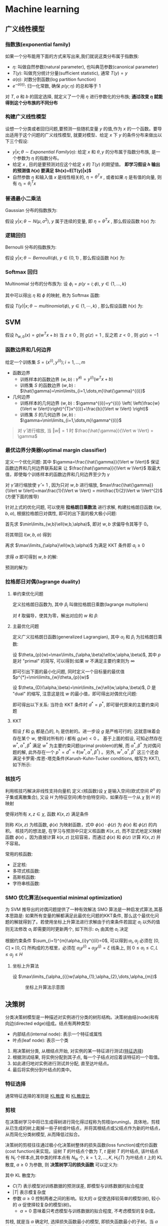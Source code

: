 #+LATEX_HEADER: \usepackage{xeCJK}
#+LATEX_HEADER: \setCJKmainfont{Noto Sans CJK SC}
#+LATEX_HEADER: \setCJKsansfont{Noto Serif CJK SC}
#+LATEX_HEADER: \setCJKmonofont{Noto Sans Mono CJK SC}
#+LATEX_HEADER: \usepackage{multirow}
#+LATEX_HEADER: \usepackage{tikz}

* Machine learning
** 广义线性模型
*** 指数族(exponential family)
如果一个分布能用下面的方式来写出来,我们就说这类分布属于指数族:

\begin{equation}
  p(y;\eta)=b(y)\exp^{(\eta^{T}T(y)-a(\eta))}
\end{equation}

- $\eta$: 叫做自然参数(natural parameter), 也叫典范参数(canonical parameter)
- $T(y)$: 叫做充分统计分量(sufficient statistic), 通常 $T(y)=y$
- $a(\eta)$: 对数分割函数(log partition function)
- $e^{-a(\eta)}$: 归一化常数, 确保 $p(y;\eta)$ 的总和等于 1
对 $T$, $a$ 和 $b$ 的固定选择, 就定义了一个用 $\eta$ 进行参数化的分布族; *通过改变 $\eta$ 就能得到这个分布族的不同分布*

*** 构建广义线性模型
设想一个分类或者回归问题,要预测一些随机变量 $y$ 的值,作为 $x$ 的一个函数。要导出适用于这个问题的广义线性模型, 就要对模型、给定 $x$ 下 $y$ 的条件分布来做出以下三个假设:
- $y|x;\theta \sim Exponential\ Family(\eta)$: 给定 $x$ 和 $\theta,y$ 的分布属于指数分布族, 是一个参数为 $\eta$ 的指数分布。
- 给定 $x$ , 目的是要预测对应这个给定 $x$ 的 $T(y)$ 的期望值。 *即学习假设 $h$ 输出的预测值 $h(x)$ 要满足 $h(x)=E[T(y)|x]$*
- 自然参数 $\eta$ 和输入值 $x$ 是线性相关的, $\eta=\theta^{T}x$ , 或者如果 $\eta$ 是有值的向量, 则有 $\eta_{i}=\theta_{i}^{T}x$

*** 普通最小二乘法
Gaussian 分布的指数族为:

\begin{align}
  p(y;\mu)&=\frac{1}{\sqrt{2\pi}}\exp^{-\frac{1}{2}(y-\mu)^{2}}\\
          &=\frac{1}{\sqrt{2\pi}}\exp^{-\frac{1}{2}y^{2}}\cdot\exp^{\mu-\frac{1}{2}\mu^{2}}\\
  \\
  \eta&=\mu\\
  T(y)&=y\\
  a(\eta)&=\frac{\mu^{2}}{2}=\frac{\eta^{2}}{2}\\
  b(y)&=\frac{1}{\sqrt{2\pi}}\exp^{-\frac{y^{2}}{2}}
\end{align}

假设 $y|x;\theta \sim N(\mu,\sigma^{2})$, $y$ 属于连续的变量, 即 $\eta=\theta^{T}x$ , 那么假设函数 $h(x)$ 为:

\begin{align}
  h_{\theta}(x)&=E[y|x;\theta]\\
               &=\mu\\
               &=\eta\\
               &=\theta^{T}x
\end{align}

*** 逻辑回归
Bernoulli 分布的指数族为:

\begin{align}
  p(y;\phi)&=\phi^{y}(1-\phi)^{1-y}\\
           &=\exp(y\log\phi+(1-y)\log(1-\phi))\\
           &=\exp^{\log(\frac{\phi}{1-\phi})y+log(1-\phi)}\\
  \\
  \eta&=\log(\frac{\phi}{1-\phi})\\
  T(y)&=y\\
  a(\eta)&=-\log(1-\phi)\\
         &=\log(1+\exp^{\eta})\\
  b(y)&=1
\end{align}

假设 $y|x;\theta \sim Bernoulli(\phi),\ y\in \{0,1\}$ , 那么假设函数 $h(x)$ 为:

\begin{align}
  h_{\theta}&=E[y|x;\theta]\\
            &=\phi\\
            &=\frac{1}{1+\exp^{-\eta}}\\
            &=\frac{1}{1+e^{-\theta^{T}x}}
\end{align}
*** Softmax 回归
Multinomial 分布的分布族为: 设 $\phi_{i}=p(y=i;\phi),\ y\in\{1,\dots,k\}$

\begin{align}
  p(y;\phi)&=\phi_{1}^{1\{y=1\}}\phi_{2}^{1\{y=2\}}\cdots\phi_{k}^{1\{y=k\}}\\
           &=\phi_{1}^{1\{y=1\}}\phi_{2}^{1\{y=2\}}\cdots\phi_{k}^{1-\sum_{i=1}^{k-1}1\{y=i\}}\\
           &=\exp^{1\{y=1\}\log(\phi_{1})+1\{y=2\}\log(\phi_{2})+\cdots+1-\sum_{i=1}^{k-1}1\{y=i\}\log(\phi_{i})}\\
           &=\exp^{1\{y=1\}\log(\frac{\phi_{1}}{\phi_{k}})+1\{y=2\}\log(\frac{\phi_{2}}{\phi_{k}})+\cdots+1\{y=k-1\}\log(\frac{\phi_{k-1}}{\phi_{k}})+\log(\phi_{k})}\\
           &=b(y)\exp(\eta^{T}T(y)-a(\eta))\\
  \\
  \eta&=\left[\begin{array}{c}
                \log(\frac{\phi_{1}}{\phi_{k}})\\
                \log(\frac{\phi_{2}}{\phi_{k}})\\
                \vdots\\
                \log(\frac{\phi_{k-1}}{\phi_{k}})
              \end{array}\right]\\
  T(y)&=\left[\begin{array}{c}
                1\{y=1\}\\
                1\{y=2\}\\
                \vdots\\
                1\{y=k-1\}
              \end{array}\right]\\
  a(\eta)&=-\log(\phi_k)\\
  b(y)&=1
\end{align}

其中可以得出 $\eta$ 和 $\phi$ 的映射, 称为 Softmax 函数:

\begin{align}
  \eta_{i}&=\log(\frac{\phi_{i}}{\phi_{k}})\\
  \exp^{\eta_{i}}&=\frac{\phi_{i}}{\phi_{k}}\\
  \phi_{k}\exp^{\eta_{i}}&=\phi_{i}\\
  \phi_{k}\sum_{i=1}^{k}\exp^{\eta_{i}}&=\sum_{i=1}^{k}\phi_{i}=1\\
  \phi_{k}&=\frac{1}{\sum_{i=1}^{k}\exp^{\eta_{i}}}\\
  Softmax=\phi_{i}&=\frac{\exp^{\eta_{i}}}{\sum_{j=1}^{k}\exp^{\eta_{j}}}
\end{align}

假设 $T(y)|x;\theta \sim multinomial(\phi),\ y\in \{1,\cdots,k\}$ , 那么假设函数 $h(x)$ 为:

\begin{align}
  h_{\theta}(x)&=E[T(y)|x;\theta]\\
               &=\left[\begin{array}{c|c}
                         1\{y=1\}\\
                         \vdots&x;\theta\\
                         1\{y=k-1\}
                       \end{array}\right]\\
               &=\left[\begin{array}{c}
                         \phi_{1}\\
                         \vdots\\
                         \phi_{k-1}
                       \end{array}\right]\\
               &=\left[\begin{array}{c}
                         \frac{\exp^{\theta_{1}^{T}x}}{\sum_{j=1}^{k}\exp^{\theta_{j}^{T}x}}\\
                         \vdots\\
                         \frac{\exp^{\theta_{k-1}^{T}x}}{\sum_{j=1}^{k}\exp^{\theta_{j}^{T}x}}
                       \end{array}\right]
\end{align}

** SVM
假设 $h_{w,b}(x)=g(w^{T}x+b)$ 当 $z\geq0$ , 则 $g(z)=1$ , 反之若 $z<0$ , 则 $g(z)=-1$

*** 函数边界和几何边界
给定一个训练集 $S={(x^{(i)},y^{(i)});i=1,\dots,m}$
- 函数边界
  - 训练样本的函数边界 $(w,b)$ : $\hat{\gamma}^{(i)}=y^{(i)}(w^{T}x+b)$
  - 训练集 $S$ 的函数边界 $(w,b)$ : $\hat{\gamma}=\min\limits_{i=1,\dots,m}\hat{\gamma}^{(i)}$
- 几何边界
  - 训练样本的几何边界 $(w,b)$ : $\gamma^{(i)}=y^{(i)} \left( \left(\frac{w}{\Vert w \Vert}\right)^{T}x^{(i)}+\frac{b}{\Vert w \Vert} \right)$
  - 训练集 $S$ 的几何边界 $(w,b)$ : $\gamma=\min\limits_{i=1,\dots,m}\gamma^{(i)}$

  [[file:image/Machine learning/screenshot-2018-08-15-19-52-17.png]]

#+BEGIN_QUOTE
对 $\hat{\gamma}$ 进行缩放, 当 $\Vert w \Vert = 1$ 时 $\frac{\hat{\gamma}}{\Vert w \Vert} = \gamma$
#+END_QUOTE
*** 最优边界分类器(optimal margin classifier)
定义一个优化问题: 其中 $\gamma=\frac{\hat{\gamma}}{\Vert w \Vert}$ 保证函数边界和几何边界联系起来 让 $\frac{\hat{\gamma}}{\Vert w \Vert}$ 取最大值，即使每个训练样本的函数边界和几何边界至少为 $\gamma$

\begin{align}
  max_{\gamma,w,b} &\ \ \frac{\hat{\gamma}}{\Vert w \Vert}\\
  s.t. &\ \ y^{(i)}(w^{T}x^{(i)}+b)\geq \gamma,i=1,\dots,m\\
\end{align}

对 $\hat{\gamma}$ 进行缩放使 $\hat{\gamma}=1$ , 因为只对 $w,b$ 进行缩放, $max\frac{\hat{\gamma}}{\Vert w \Vert}=max\frac{1}{\Vert w \Vert} = min\frac{1}{2}\Vert w \Vert^{2}$ (方便下面的推导)

\begin{align}
  min_{w,b} &\ \ \frac{1}{2}\Vert w \Vert^{2}\\
  s.t. &\ \ y^{(i)}(w^{T}x^{(i)}+b)\geq 1,i=1,\dots,m\\
\end{align}

针对上式的优化问题, 可以使用 *拉格朗日乘数法* 进行求解, 构建拉格朗日函数 $l(w,b,\alpha)$, 根据拉格朗日对偶性, 即可的出下面的极大极小问题:

\begin{align}
  \ell\left(w,b,\alpha\right)&=\frac{1}{2}\left\Vert w \right\Vert^{2}-\sum_{i=1}^{m}\alpha_{i}\left[y^{\left(i\right)}\left(w^{T}x^{\left(i\right)}+b\right)-1\right]\\
  &\max\limits_{\alpha}\min\limits_{w,b}\ell(w,b,\alpha)
\end{align}

首先求 $\min\limits_{w,b}\ell(w,b,\alpha)$, 即对 $w,b$ 求偏导令其等于 0。

\begin{align}
  \bigtriangledown_{w}\ell\left(w,b,\alpha\right)&=w-\sum_{i=1}^{m}\alpha_{i}y^{\left(i\right)}x^{\left(i\right)}=0\\
  w&=\sum_{i=1}^{m}\alpha_{i}y^{\left(i\right)}x^{\left(i\right)}\\
  \frac{\partial}{\partial{b}}\ell\left(w,b,\alpha\right)&=\sum_{i=1}^{m}\alpha_{i}y^{\left(i\right)}=0\\
\end{align}

将其带回 $l(w,b,\alpha)$ 得到

\begin{align}
  \ell\left(w,b,\alpha\right)&=\frac{1}{2}\left\Vert\sum_{i=1}^{m}\alpha_{i}y^{\left(i\right)}x^{\left(i\right)}\right\Vert^{2}\\
                             &-\sum_{i=1}^{m}\alpha_{i}\left[y^{\left(i\right)}\left(\left(\sum_{j=1}^{m}\alpha_{j}y^{\left(j\right)}x^{\left(j\right)}\right)^{T}x^{\left(i\right)}+b\right)-1\right]\\
                             &=\frac{1}{2}\left\vert\sum_{i=1}^{m}\sum_{j=1}^{m}\alpha_{i}\alpha_{j}y^{\left(i\right)}y^{\left(j\right)}x^{\left(i\right)}x^{\left(j\right)}\right\vert\\
                             &-\sum_{i=1}^{m}\alpha_{i}\left[y^{\left(i\right)}\left(\left(\sum_{j=1}^{m}\alpha_{j}y^{\left(j\right)}x^{\left(j\right)}\right)^{T}x^{\left(i\right)}+b\right)-1\right]\\
                             &=\frac{1}{2}\sum_{i=1}^{m}\sum_{j=1}^{m}\alpha_{i}\alpha_{j}y^{\left(i\right)}y^{\left(j\right)}\left(x^{\left(i\right)}\right)^{T}x^{\left(j\right)}\\
                             &-\sum_{i=1}^{m}\sum_{j=1}^{m}\alpha_{i}\alpha_{j}y^{\left(i\right)}y^{\left(j\right)}\left(x^{\left(i\right)}\right)^{T}x^{\left(j\right)}-b\sum_{i=1}^{m}\alpha_{i}y^{\left(i\right)}+\sum_{i=1}^{m}\alpha_{i}\\
                             &=-\frac{1}{2}\sum_{i=1}^{m}\sum_{j=1}^{m}\alpha_{i}\alpha_{j}y^{\left(i\right)}y^{\left(j\right)}\left(x^{\left(i\right)}\right)^{T}x^{\left(j\right)}-b\sum_{i=1}^{m}\alpha_{i}y^{\left(i\right)}+\sum_{i=1}^{m}\alpha_{i}\\
                             &=-\frac{1}{2}\sum_{i=1}^{m}\sum_{j=1}^{m}\alpha_{i}\alpha_{j}y^{\left(i\right)}y^{\left(j\right)}\left(x^{\left(i\right)}\right)^{T}x^{\left(j\right)}+\sum_{i=1}^{m}\alpha_{i}
\end{align}


再求 $\max\limits_{\alpha}\ell(w,b,\alpha)$ 为满足 KKT 条件即 $a_{i}\geq0$

\begin{align}
  max_{\alpha}\ \ &W(\alpha)=\sum_{i=1}^{m}\alpha_{i}-\frac{1}{2}\sum_{i=1}^{m}\sum_{j=1}^{m}\alpha_{i}\alpha_{j}y^{\left(i\right)}y^{\left(j\right)}\left(x^{\left(i\right)}\right)^{T}x^{\left(j\right)}\\
  s.t.\ \ &\alpha_{i}\geq 0,\ i=1,\dots,m\\
          &\sum_{i=1}^{m}\alpha_{i}y^{(i)}=0
\end{align}

求得 $\alpha$ 即可得到 $w,b$ 的解:

\begin{align}
  w&=\sum_{i=1}^{m}\alpha_{i}y^{\left(i\right)}x^{\left(i\right)}\\
  b&=\frac{1}{y_{i}}-\sum_{i}^{m}\alpha_{i}y_{i}x_{i}^{T}x_{j}
\end{align}

预测的解为:

\begin{align}
  w^{T}x+b&=\left(\sum_{i=1}^{m}a_{i}y^{(i)}x^{(i)}\right)^{T}x+b\\
          &=\sum_{i=1}^{m}a_{i}y^{(i)}\left\langle x^{(i)},x \right\rangle+b
\end{align}

*** 拉格郎日对偶(lagrange duality)
**** 单约束优化问题

\begin{align}
  min_{w}\ \ &f(w)\\
  s.t. \ \ &h_{i}(w)=0,\ i=1,\dots,l
\end{align}

定义拉格朗日函数为, 其中 $\beta_{i}$ 叫做拉格朗日乘数(lagrange multipliers)

\begin{equation}
  \ell(w,\beta)=f(w)+\sum_{i=1}^{l}\beta_{i}h_{i}(w)
\end{equation}

对 $\ell$ 取偏导，使其为零，解出对应的 $w$ 和 $\beta$:

\begin{equation}
  \frac{\partial\ell}{\partial w_{i}}=0;\ \frac{\partial\ell}{\partial\beta_{i}}=0
\end{equation}

**** 主最优化问题

\begin{align}
  min_{w}\ \ &f(w)\\
  s.t. \ \ &g_{i}(w)\leq 0,\ i=1,\dots,k\\
             &h_{i}(w)=0,\ i=1,\dots,l
\end{align}

定义广义拉格朗日函数(generalized Lagrangian), 其中 $\alpha_{i}$ 和 $\beta_{i}$ 为拉格朗日乘数:

\begin{equation}
  \ell(w,\alpha,\beta)=f(w)+\sum_{i=1}^{k}\alpha_{i}g_{i}(w)+\sum_{i=1}^{l}\beta_{i}h_{i}(w)
\end{equation}

设 $\theta_{p}(w)=\max\limits_{\alpha,\beta}\ell(w,\alpha,\beta)$, 其中 $p$ 是对 "primal" 的简写, 可以得到:如果 $w$ 不满足主要约束则为 $\infty$

\begin{equation}
  \theta_{p}(w)=
    \begin{cases}
      f(w)& \text{if w satisfies primal constraints}\\
      \infty& \text{otherwise}
    \end{cases}
\end{equation}

即可引出下面的最小化问题, 同时定义一个目标量的最优值 $p^{*}=\min\limits_{w}\theta_{p}(w)$

\begin{equation}
  \min\limits_{w}\theta_{p}(w)=\min\limits_{w}\max\limits_{\alpha,\beta}\ell(w,\alpha,\beta)
\end{equation}

设 $\theta_{D}(\alpha,\beta)=\min\limits_{w}\ell(w,\alpha,\beta)$, $D$ 是 "dual" 的缩写, 注意这是找 $w$ 的最小值，即可得出对偶优化问题:

\begin{equation}
  d^{*}=\max\limits_{\alpha,\beta}\theta_{D}(\alpha,\beta)=\max\limits_{\alpha,\beta}\min\limits_{w}\ell(w,\alpha,\beta)
\end{equation}

即可得出以下关系: 当符合 KKT 条件时 $d^{*}=p^{*}$, 即可替代原来的主要约束问题

\begin{equation}
  d^{*}=\max\limits_{\alpha,\beta}\min\limits_{w}\ell(w,\alpha,\beta)\leq\min\limits_{w}\max\limits_{\alpha,\beta}\ell(w,\alpha,\beta)=p^{*}
\end{equation}

**** KKT
假设 $f$ 和 $g_{i}$ 都是凸的, $h_{i}$ 是仿射的。进一步设 $g$ 是严格可行的; 这就意味着会存在某个 $w$, 使得对所有的 $i$ 都有 $g_{i}(w)<0$ 。
基于上面的假设, 可知必然存在 $w^{*},\alpha^{*},\beta^{*}$ 满足 $w^{*}$ 为主要约束问题(primal problem)的解, 而 $\alpha^{*},\beta^{*}$ 为对偶问题的解, 此外存在一个 $p^{*}=d^{*}=\ell(w^{*},\alpha^{*},\beta^{*})$ 。另外, $w^{*},\alpha^{*},\beta^{*}$ 这三个还会满足卡罗需-库恩-塔克条件(Karush-Kuhn-Tucker conditions, 缩写为 KKT),如下所示:

\begin{align}
  \frac{\partial}{\partial w_{i}}\ell(w^{*},\alpha^{*},\beta^{*})&=0,\ i=1,\dots,n\\
  \frac{\partial}{\partial\beta_{i}}\ell(w^{*},\alpha^{*},\beta^{*})&=0,\ i=1,\dots,l\\
  \alpha_{i}^{*}g_{i}(w^{*})&= 0,i=1,\dots,k\\
  g_{i}(w^{*})&\leq 0,i=1,\dots,k\\
  \alpha^{*}&\geq 0,i=1,\dots,k\\
\end{align}
*** 核技巧
利用核技巧解决非线性支持向量机
定义:(核函数)设 $\chi$ 是输入空间(欧式空间 $R^{n}$ 的子集或离散集合), 又设 $H$ 为特征空间(希尔伯特空间)，如果存在一个从 $\chi$ 到 $H$ 的映射

\begin{equation}
\phi(\chi):\chi\to H
\end{equation}

使得对所有 $x,z\in\chi$, 函数 $K(x,z)$ 满足条件

\begin{equation}
  K(x,z)=\phi(x)\cdot\phi(z)
\end{equation}

则称 $K(x,z)$ 为核函数, $\phi(x)$ 为映射函数，式中 $\phi(x)\cdot\phi(z)$ 为 $\phi(x)$ 和 $\phi(z)$ 的内积。
核技巧的想法是, 在学习与预测中只定义核函数 $K(x,z)$, 而不显式地定义映射函数 $\phi(x)$ 。因为直接计算 $k(x,z)$ 比较容易，而通过 $\phi(x)$ 和 $\phi(z)$ 计算 $K(x,z)$ 并不容易。

常用的核函数:
- 正定核:
- 多项式核函数:
- 高斯核函数:
- 字符串核函数:

*** SMO 优化算法(sequential minimal optimization)
为 SVM 推导出的对偶问题提供了一种有效解法
SMO 算法是一种启发式算法,其基本思路是: 如果所有变量的解都满足此最优化问题的KKT条件, 那么这个最优化问题的解就得到了。若使用坐标上升算法进行求解由于约束条件若固定 $a_{i}$ 以外的值则无法修改 $a_{i}$ 即需要同时更新两个, 如下所示: $a_{1}$ 由其他 $a_{i}$ 决定

\begin{equation}
  a_{1}=-y^{(1)}\sum_{i=2}^{m}a_{i}y^{(i)}
\end{equation}

\begin{align}
  &Loop\ until\ convergence: \{\\
  &\ \ For\ i=1,\dots,m \{\\
  &\ \ \ \ \alpha_{i},\alpha_{j}:=arg\max\limits_{\hat{\alpha_{i}},\hat{\alpha_{j}}}w(\alpha_{1},\dots,\hat{\alpha_{i}},\dots,\alpha_{j},\dots,\alpha_{m})\\
  &\ \ \}\\
  &\}
\end{align}

根据约束条件 $\sum_{i=1}^{m}\alpha_{i}y^{(i)}=0$, 可以得到:$\alpha_{i},\alpha_{j}$ 必须在 $\left[0,C\right]\times\left[0,C\right]$ 所构成的方框里，必须在 $\alpha_{i}y^{(i)}+\alpha_{j}y^{(j)}=\xi$ 线条上, 则 $0\leq\alpha_{i}\leq C ,L\leq\alpha_{j}\leq H$

\begin{equation}
  \alpha_{i}y^{(i)}+\alpha_{j}y^{(j)}=-\sum_{k\neq i,j}^{m}\alpha_{k}y^{(k)}=\xi
\end{equation}

[[file:image/Machine learning/screenshot-2018-08-21-20-09-02.png]]

**** 坐标上升算法
设 $\max\limits_{\alpha_{i}}w(\alpha_{1},\alpha_{2},\dots,\alpha_{m})$

\begin{align}
&Loop\ until\ convergence: \{\\
&\ \ For\ i=1,\dots,m\ \{\\
&\ \ \ \ \alpha_{i}:=arg\max\limits_{\hat{\alpha_{i}}}w(\alpha_{1},\dots,\hat{\alpha_{i}},\dots,\alpha_{m})\\
&\ \ \}\\
&\}
\end{align}

#+caption: 坐标上升算法示意图
[[file:image/Machine learning/screenshot-2019-01-28-21-33-35.png]]

** 决策树
分类决策树模型是一种描述对实例进行分类的树形结构。决策树由结(node)和有向边(directed edge)组成。结点有两种类型:
- 内部结点(internal node): 表示一个特征或属性
- 叶点(leaf node): 表示一个类

1. 用决策树分类, 从根结点开始, 对实例的某一特征进行测试([[特征选择][特征选择]])
2. 根据测试结果, 将实例分配到其子点, 每一个子结点对应着该特征的一个取值。
3. 如此递归地对实例进行测试并分配, 直至达叶结点。
4. 最后将实例分到叶结点的类中。

*** 特征选择
<<特征选择>>
通常特征选择的准则是 [[KL散度][KL散度]] 和 [[KL散度比][KL散度比]]

*** 剪枝
在决策树学习中将已生成得树进行简化得过程称为剪枝(pruning)。具体地，剪枝从已生成的树上裁掉一些子树或叶结点，并将其根结点或父结点作为新的叶结点，从而简化分类树模型, 从而降低过拟合。

决策树的剪枝往往通过极小化决策树整体的损失函数(loss function)或代价函数(cost function)来实现。设树 $T$ 的叶结点个数为 $T$, $t$ 是树 $T$ 的叶结点, 该叶结点有 $N_{t}$ 个样本点,其中类的样本点有 $N_{tk}$ 个, $k=1,2,\dots,K$, $H_{t}(T)$ 为叶结点 $t$ 上的 KL散度, $a\geq 0$ 为参数, 则 *决策树学习的损失函数* 可以定义为:

\begin{equation}
  C_{\alpha}(T)=\sum_{t=1}^{T}N_{t}H_{t}(T)+\alpha|T|
\end{equation}

其中 KL 散度为:

\begin{equation}
  H_{t}(T)=-\sum_{k}\frac{N_{tk}}{N_{t}}\log\frac{N_{tk}}{N_{t}}
\end{equation}

- $C(T)$ 表示模型对训练数据的预测误差, 即模型与训练数据的拟合程度
- $|T|$ 表示模复杂度
- 参数 $\alpha\geq0$ 控制两者之间的影响。较大的 $\alpha$ 促使选择较简单的模型(树), 较小的 $\alpha$ 促使择较复杂的模型(树)。
  - $\alpha=0$ 意味着只考虑模型与训练数据的拟合程度, 不考虑模型的复杂度。
剪枝, 就是当 $\alpha$ 确定时, 选择损失函数最小的模型, 即损失函数最小的子树。当 $\alpha$ 值确定时, 子树越大, 往往与训练数据的拟合越好, 但是模型的复杂度就越高;相反, 子树越小, 模型的复杂度越低, 但是往往与训练数据的拟合不好。损失函数正好表示了对两者的平衡。


树的剪枝算法:
输入: 生成算法产生得整个树 $T$, 参数 $\alpha$
输出: 修剪后的子树 $T$
1. 计算每个结点得 KL 散度
2. 递归地从树的叶结点向上回缩
设一组叶结点回缩到其父结点之前与之后的整体树分别为 $T_{B}$ 与 $T_{A}$, 其对应的损失函数值分别是 $C_{\alpha}(T_{B})$ 与 $C_{\alpha}(T_{A})$, 如果

\begin{equation}
  C_{\alpha}(T_{A}) \leq C_{\alpha}(T_{B})
\end{equation}

则进行剪枝，即将父节点变为新的叶结点。
3. 返回 2, 直至不能继续为止, 得到损失函数最小的子树 $T_{\alpha}$

*** 决策树学习常用算法
**** ID3
ID3 算法的核心是在决策树各个结点上应用选择特征, 递归地构建决策树。
具体方是: 
1. 从根结点(root node)开始, 对结点计算所有可能的特征的 KL 散度, 选择 KL 散度最大。特征作为结点的特征, 由该特征的不同取值建立子结点
2. 再对子结点递归地调用以上方法, 构建策树
3. 直到所有特征的 KL 散度均很小或没有特征可以选择为止。最后得到一个决策树。
ID3相当于用极大似然法进行概率模型的选择。

**** C4.5
C4.5在生成的过程中, 用 KL 散度来选择特征。
**** CART(Classification and Regression Tree)
CART 是在给定输入随机变量 $X$ 条件下输出随机变量 $Y$ 的条件概率分布的学习方法。CART 假设决策树是二叉树, 内部结点特征的取值为 "是" 和 "否", 左分支是取值为 "是" 的分支,右分支是取为 "否" 的分支。这样的决策树等价于递归地二分每个特征, 将输入空间即特征空间划分为有限单元, 并在这些单元上确定预测的概率分布, 也就是在输入给定的条件下输出的条件概率分布。 
CART 算法由以下两步组成:
1. 决策树生成: 基于训练数据集生成决策树, 生成的决策树要尽量大
2. 决策树剪枝: 用验证数据集对已生成的树进行剪枝并选择最优子树, 这时用损失函数最小作为剪枝的标准。

***** CART 生成
决策树的生成就是递归地构建二叉决策树的过程。对回归树用平方误差最小化准则, 对分类树用基尼指数(Gini index)最小化准则, 进行特征选择, 生成二叉树。
- 回归树的生成:
  假设 $X$ 与 $Y$ 分别为输入和输出变量, 并且 $Y$ 是连续变量, 给定训练数据集:

  \begin{equation}
    D=\{(x_{1},y_{1},(x_{2},y_{2},\dots,(x_{N},y_{N}))\}
  \end{equation}

  一个回归树对应着输入空间(即特征空间)的一个划分以及在划分的单元上的输出值。假设已将输入空间划分为 $M$ 个单元 $R_{1},R_{2},\dots,R_{M}$, 并且在每个单元 $R_{m}$ 上有一个固定的输出值 $c_{m} , 于是回归树模型可表示为:

  \begin{equation}
    f(x)=\sum_{m=1}^{M}C_{m}I(x\in R_{m})
  \end{equation}

  算法: 最小二乘回归树生成算法
  输入: 训练数据集 $D$
  输出: 回归树 $f(x)$
  在训练数据集所在的输入空间中, 递归地将每个区域划分为两个子区域并决定每个子区域上的输出值, 构建二叉决策树:
  1. 选择最优切分变量 $j$ 与切分点 $s$, 求解

     \begin{align}
       \label{eq-1.3.3.3}
       &\min\limits_{j,s} \left[ \min\limits_{C_{1}}\sum_{x_{i\in R_{1}(j,s)}}(y_{i}-C_{1})^{2}+\min\limits_{C_{2}}\sum_{x_{i}\in R_{2}(j,s)}(y_{i}-C_{2})^{2} \right]\\
       &C_{m}=ave(y_{i}|x_{i}\in R_{m}(j,s))=\sum_{x_{i}\in R_{m}}(y_{i}-f(x_{i}))^{2}\\
       &R_{1}(j,s)=\{x|x^{j}\leq s\}\ \ R_{2}(j,s)=\{x|x^{j}>s\}\\
     \end{align}

     遍历变量 $j$, 对固定的切分变量 $j$ 扫描切分点 $s$, 选择使 eqref:eq-1.3.3.3 达到最小值的对 $j,s$
  2. 用选定的对 $(j,s)$ 划分区域并决定相应的输出值:
     <<Eqn.(1.3.3.4)>>

     #+RESULTS:
     \begin{align}
       R_{1}(j,s)=\{x|x^{(j)}\leq s\}&,\ R_{2}(j,s)=\{x|x^{(j)}>s\}\\
       \hat{C}_{m}=\frac{1}{N_{m}}\sum_{x_{i}\in R_{m}(j,s)}y_{i}&,\ x\in R_{m},\ m=1,2
     \end{align}

  3. 继续对两个子区域调用步骤 1,2 直至满足停止条件。
  4. 将输入空间划分为 $M$ 个区域 $R_{1},R_{2},\dots,R_{M}$, 生成决策树:

     \begin{equation}
       f(x)=\sum_{m=1}^{M}\hat{C}_{m}I(x\in R_{m})
     \end{equation}
- 分类树的生成:
  
** TODO Transfer Learning
[[https://machinelearningmastery.com/transfer-learning-for-deep-learning/][transfer-learning-for-deep-learning]]

** linear factor model
*** EM algorithm
E-Step：通过observed data和现有模型估计参数估计值 missing data；
M-Step：假设missing data已知的情况下，最大化似然函数。
假设我们有一个估计问题, 其中由训练样本集 $x^{(1)},\dots,x^{(m)}$ 包含了 $m$ 个独立样本。使用模型 $p(x,z)=p(x|z)p(z)$ 对数据进行建模
1. 初始化分布参数 $\theta$
2. 重复 E-step 和 M-step 直到收敛
   1. E-step: 根据参数的初始值或上次迭代的模型参数来计算出隐性变量的后验概率(条件概率), 其实就是隐性变量的期望。作为隐性变量的现有估计值: 

      \begin{equation}
      Q_{i}(z^{(i)}):=p(z^{(i)}|x^{(i)};\theta)
      \end{equation}
   2. M-step: 最大化似然函数从而获得新的参数值:

      \begin{equation}
        \theta:=\arg\max\limits_{\theta}\sum_{i}\sum_{z^{(i)}}Q_{i}(z^{(i)})\log\frac{p(x^{(i)},z^{(i)};\theta)}{Q_{i}(z^{(i)})}
      \end{equation}

**** Jensen inequality
<<Jensen>>
定理:
- 设 $f$ 是一个凸函数, 且设 $X$ 是一随机变量(random variable)。然后则有:

  \begin{equation}
    E[f(X)] \geq f(E(X))
  \end{equation}

  - 函数的期望小于等于期望的函数值
  - *如果函数 $f$ 是严格凸函数, 那么 $E[f(X)]=f(E(X))$ 当且仅当 $X=E[X]$ 的概率 为 1 的时候成立(例如 $X$ 是一个常数)*
  - Jensen 不等式也适用于凹函数(concave) $f$, 但不等式的方向要反过来, 也就是对于凹函数, $E[f(X)] \leq f(E(X))$ 。

[[file:image/Machine learning/screenshot-2018-10-22-20-31-15.png]]

上图中, $f$ 是一个凸函数, 在图中用实线表示。另外 $X$ 是一个随机变量, 有 $0.5$ 的概率取值为 $a$, 另外有 $0.5$ 的概率取值为 $b$(在图中 $x$ 轴上标出了)。这样, $X$ 的期望值就在图中所示的 $a$ 和 $b$ 的中点位置。图中在 $y$ 轴上也标出了 $f(a)$, $f(b)$ 和 $f(E[X])$ 。接下来函数的期望值 $E[f(X)]$ 在 $y$ 轴上就处于 $f(a)$ 和 $f(b)$ 之间的中点的位置。如图中所示,在这个例子中由于 $f$ 是凸函数,很明显 $E[f(X)] \geq f(E(X))$ 。

**** EM algorithm 推导
假设我们有一个估计问题, 其中由训练样本集 $x^{(1)},\dots,x^{(m)}$ 包含了 $m$ 个独立样本。使用模型 $p(x,z)$ 对数据进行建模，拟合其参数，其中的似然函数如下所示:

\begin{align}
  l(\theta)&=\sum_{i=1}^{m}\log{p(x;\theta)}\\
           &=\sum_{i=1}^{m}\log{\sum_{z}p(x,z;\theta)}
\end{align}

对于每个 $i$, 设 $Q_{i}$ 是某个对 $z$ 的分布, $\sum_{z}Q_{i}(z)=1, Q_{i}(z)\geq 0$ 。则有下列式子:

\begin{align}
  \sum_{i}\log{p(x^{(i)};\theta)}&=\sum_{i}\log{\sum_{z^{(i)}}p \left( x^{(i)},z^{(i)};\theta \right)}\\
                                 &=\sum_{i}\log{\sum_{z^{(i)}}Q_{i}(z^{(i)})\frac{p(x^{(i)},z^{(i)};\theta)}{Q_{i}(z^{(i)})}}\\
  &\geq\sum_{i}\sum_{z^{(i)}}Q_{i}(z^{(i)})\log\frac{p(x^{(i)},z^{(i)};\theta)}{Q_{i}(z^{(i)})}
\end{align}

上面推导的最后一步使用了 [[Jensen][Jensen]] 不等式。其中的 $f(x)=\log(x)$ 是一个凹函数 $E(f(X))\leq f(E[X])$ , 因为其二阶导数 $f''(x)=\frac{-1}{x^{2}}\leq 0$ 在整个定义域 $x\in R^{+}$ 上都成立
上式的求和中的单项: 

\begin{equation}
  \sum_{z^{(i)}}Q_{i}(z^{(i)}) \left[ \frac{p(x^{(i)},z^{(i)};\theta)}{Q_{i}(z^{(i)})} \right]
\end{equation}

是变量 $\frac{p(x^{(i)},z^{(i)};\theta)}{Q_{i}(z^{(i)})}$ 基于 $z^{(i)}$ 的期望, 其中 $z^{(i)}$ 是根据 $Q_{i}$ 给定的分布确定。然后利用 [[Jensen][Jensen]] 不等式就得到了

\begin{equation}
  f \left( E_{z^{(i)}\sim Q_{i}}\left[ \frac{p(x^{(i)},z^{(i)};\theta)}{Q_{i}(z^{(i)})} \right] \right) \geq E_{z^{(i)}\sim Q_{i}}\left[f \left( \frac{p(x^{(i)},z^{(i)};\theta)}{Q_{i}(z^{(i)})} \right) \right]
\end{equation}

为了使上式相等, 只需确保对一个常数值随机变量求期望([[Jensen][Jensen]]):

\begin{equation}
\frac{p(x^{(i)},z^{(i)};\theta)}{Q_{i}(z^{(i)})}=c
\end{equation}

其中常数 $c$ 不依赖 $z^{(i)}$ 。要实现这一条件, 只需满足：

\begin{equation}
  Q_{i}(z^{(i)})\propto p(x^{(i)},z^{(i)};\theta)
\end{equation}

实际上, 由于我们已知 $\sum_{z}Q_{i}(z^{(i)})=1$, 这就进一步表明: 在给定 $x^{(i)}$ 和参数 $\theta$ 的设置下, 我们可以简单地把 $Q_{i}$ 设置为 $z^{(i)}$ 的后验分布

\begin{align}
  \sum_{z}p(x^{(i)},z^{(i)};\theta)&=\sum_{z}Q_{i}(z^{(i)})c\\
  \sum_{z}p(x^{(i)},z^{(i)};\theta)&=c\\
  Q_{i}(z^{(i)})&=\frac{p(x^{(i)},z^{(i)};\theta)}{\sum_{z}p(x^{(i)},z;\theta)}\\
                                   &=\frac{p(x^{(i)},z^{(i)};\theta)}{p(x^{(i)};\theta)}\\
                                   &=p(z^{(i)}|x^{(i)};\theta)
\end{align}
*** factor analysis

*** Gaussian mixture models
设训练样本集 $x^{1},\dots,x^{m}$, 用联合分布 $p(x^{i}, z^{j})=p(x^{i}|z^{j})p(z^{j})$ 对数据进行建模
- $z^{j}\sim{Multinomial(\varphi)}$
- $x^{i}|z^{j}\sim{N(\mu_{j},\Sigma_{j})}$
设 $k$ 来表示 $z^{j}$ 能取的值的个数($z^{j}$ 是潜在的随机变量)

假设每个 $x^{i}$ 都是从 $z^{j}\{1,\dots,k\}$ 中随机选取来生成的, 然后 $x^{i}$ 就是从一个 $z^{j}$ 上的高斯分布中的 $k$ 个值当中的一个, 这就是 Gaussian mixture models.

对 $\varphi,\mu,\Sigma$ 使用似然函数进行估计:

\begin{align}
  l(\varphi,\mu,\Sigma)&=\sum_{i=1}^{m}\log{p(x^{i};\varphi,\mu,\Sigma)}\\
                       &=\sum_{i=1}^{m}\log{\sum_{j=1}^{k}p(x^{i}|z^{j};\mu,\Sigma)p(z^{j};\varphi)}
\end{align}

使用 EM 算法, "猜测" $z^{j}$ 的值和更新参数:

\begin{align}
  l(\varphi,\mu,\Sigma)&=\sum_{i=1}^{m}\sum_{j=1}^{k}p(z^{j})\log\frac{p(x^{i}|z^{j};\mu,\Sigma)p(z^{j};\varphi)}{p(z^{j})}\\
                       &=\sum_{i=1}^{m}\sum_{j=1}^{k}w_{j}^{i}\log\frac{\frac{1}{(2\pi)^{\frac{n}{2}}|\Sigma_{j}|^{\frac{1}{2}}}\exp(-\frac{1}{2}(x^{i}-\mu_{j})^{T}\Sigma_{j}^{-1}(x^{i}-\mu_{j}))\cdot\varphi_{j}}{w_{j}^{i}}
\end{align}

算法如下: 
重复下列过程直至收敛: {
1. E-step: 对每个 i, j, 设

   \begin{equation}
     w_{j}^{i}:=p(z^{j}|x^{i};\varphi,\mu,\Sigma)
   \end{equation}

2. M-step: 更新参数

   \begin{align}
     \varphi_{j}&:=\frac{1}{m}\sum_{i=1}^{m}w_{j}^{i}\\
     \mu_{j}&:=\frac{\sum_{i=1}^{m}w_{j}^{i}x^{i}}{\sum_{i=1}^{m}w_{j}^{i}}\\
     \Sigma_{j}&:=\frac{\sum_{i=1}^{m}w_{j}^{i}(x^{i}-\mu_{j})(x^{i}-\mu_{j})^{T}}{\sum_{i=1}^{m}w_{j}^{i}}
   \end{align}
}

推导: 
- E-step:

  \begin{equation}
    p(z^{j}|x^{i};\varphi,\mu,\Sigma)=\frac{p(x^{i}|z^{j};\mu,\Sigma)p(z^{j};\varphi)}{\sum_{j=1}^{k}p(x^{i}|z^{j};\mu,\Sigma)p(z^{i};\varphi)}
  \end{equation}
- M-step:
  - $\varphi_{j}$ 更新规则: 计算 $\varphi_{j}$ 的偏导

    \begin{equation}
      \sum_{i=1}^{m}\sum_{j=1}^{k}w_{j}^{i}\log{\varphi_{j}}
    \end{equation}
    由于 $\varphi_{j}$ 的和为 1, 为了保证约束条件成立, 构建 [[https://zh.wikipedia.org/wiki/%E6%8B%89%E6%A0%BC%E6%9C%97%E6%97%A5%E4%B9%98%E6%95%B0][拉格朗日函数]]

    \begin{equation}
      \mathcal{L}(\varphi)=\sum_{i=1}^{m}\sum_{j=1}^{k}w_{j}^{i}\log{\varphi_{j}}+\beta(\sum_{j=1}^{k}\varphi_{j}-1)
    \end{equation}

    其中的 $\beta$ 是拉格朗日乘数。求导后得到:

    \begin{align}
      \frac{\partial}{\partial\varphi_{j}}\mathcal{L}(\varphi)=\sum_{i=1}^{m}\frac{w_{j}^{i}}{\varphi_{j}}+\beta&=0\\
      \varphi_{j}&=\frac{\sum_{i=1}^{m}w_{j}^{i}}{-\beta}\\
      \sum_{j=1}^{k}\varphi_{j}&=\sum_{j=1}^{k}\frac{\sum_{i=1}^{m}w_{j}^{i}}{-\beta}\\
      -\beta&=\sum_{i=1}^{m}\sum_{j=1}^{k}w_{j}^{i}=\sum_{i=1}^{m}1=m\\
      \varphi_{j}:=\frac{1}{m}\sum_{i=1}^{m}w_{j}^{i}
    \end{align}
  - $\mu_{j}$ 更新规则: 计算 $\mu_{j}$ 的偏导数

    \begin{align}
      &-\nabla_{\mu_{j}}\sum_{i=1}^{m}\sum_{j=1}^{k}w_{j}^{i}\frac{1}{2}(x^{i}-\mu_{j})^{T}\Sigma_{j}^{-1}(x^{i}-\mu_{j})\\
      &=\frac{1}{2}\sum_{i=1}^{m}w_{j}^{i}\nabla_{\mu_{j}}2\mu_{j}^{T}\Sigma_{j}^{-1}x^{i}-\mu_{j}^{T}\Sigma_{j}^{-1}\mu_{j}\\
      &=\sum_{i=1}^{m}w_{j}^{i}(\Sigma_{j}^{-1}x^{i}-\Sigma_{j}^{-1}\mu_{j})=0\\
      &\mu_{j}:=\frac{\sum_{i=1}^{m}w_{j}^{i}x^{i}}{\sum_{i=1}^{m}w_{j}^{i}}
    \end{align}
  - $\Sigma_{j}$ 更新规则: 计算 $\Sigma_{j}$ 的偏导数

* Deep learning
** 前馈神经网络
*** 神经网络的表示
所谓神经网络就是将许多个单一"神经元"联结在一起。这样，一个"神经元"的输出就可以是另一个"神经元"的输入。例如，下图就是一个简单的神经网络：

[[file:image/Deep learning/image1-2018-08-02-19-27-06.png]]

[[file:image/Deep learning/image2-2018-08-02-19-27-33.png]]

上图神经网络中有3个输入单元(偏置单元不计在内)，3个隐藏单元及一个输出单元。
- 输入层：最左边的一层
- 输出层：最右边的一层(上图只有两个节点）
- 隐藏层：中间所有节点(不能在训练样本集中观测到它们的值）
- 神经元：使用圆圈来表示
- 偏置节点：标上"b"的圆圈，也就是截距项。

#+BEGIN_QUOTE
符号说明：
#+END_QUOTE
- $L$ ：网络的层数(上图， $L=3$ )
- $L_{l}$ ：表示第几层(上图， $L_{1}$ 是输入层、 $L_{2}$ 是隐藏层、 $L_{3}$ 是输出层)
- $n^{l}$ ：第 $l$ 层的神经元个数
- $W_{jk}^{l}$ ：第 $l$ 层第 $j$ 单元与第 $l-1$ 层第 $k$ 单元之间的联接参数(其实就是连接线上的权重，注意标号顺序)
- $b_{j}^{l}$ ：第 $l$ 层第 $j$ 单元的偏置项
- $w^{l}$ ：第 $l$ 层神经元的权重系数矩阵(由 $w_{jk}^{l}$ 构成的矩阵)
- $b^{l}$ ：第 $l$ 层神经元的截距向量(由 $b_{j}^{l}$ 构成的向量)
- $z_{j}^{l}$ ：表示第 $l$ 层第 $j$ 单元输入加权和(包括偏置单元)，如

  \begin{equation}
    z_{j}^{l}=\sum_{k=1}^{k=n^{l-1}}w_{jk}^{l}a_{k}^{l-1}+b_{j}^{l},l=2,3,...,L
  \end{equation}

  向量形式：

  \begin{equation}
    z^{l}=w^{l}a^{l-1}+b^{l},l=2,3,...,L
  \end{equation}

- $z^{l}$ ：第 $l$ 层神经元的加权输入向量，其每个元素为 $z_{j}^{l}$ 。
- $\sigma(\cdot)$ ：神经网络采用的激活函数。
- $a_{j}^{l}$ ：第 $l$ 层第 $j$ 单元的激活值(输出值)

  \begin{equation}
    a_{j}^{l}=\sigma(z_{j}^{l}),l=2,3,...,L
  \end{equation}

  向量形式：

  \begin{equation}
    a^{l}=\sigma(z^{l}),l=2,3,...L
  \end{equation}

- $a^{l}$ ：第 $l$ 层神经元的激活函数输出向量，其每个元素为 $a_{j}^{l}$ 。
- $\frac{C}{J}$ ：表示整个神经网络的代价函数，其应是关于最后一层的输出 $a^{L}$ 的函数：

  \begin{equation}
    cost{C}=C(a^{L})
  \end{equation}

[[file:image/Deep learning/image8-2018-08-02-20-08-56.png]]

*** 神经网络的求解
假设有一个固定样本集 $\{(x(1),y(1)),\dots,(x(m),y(m))\}$, 包含 m 个样例，用批量梯度下降法来求解神经网络。具体来讲，对于单个样例 $(x,y)$, 其代价函数为：

\begin{equation}
\label{eq:1}
J(W,b;x,y)=\frac{1}{2}\Vert h_{W,b}(x)-y \Vert^{2}
\end{equation}

这是一个(二分之一的)方差代价函数。给定一个包含 $m$ 个样例的数据集, 我们可以定义整体代价函数为:

\begin{align}
  J(W,b)&= \left[ \frac{1}{m}\sum_{i=1}^{m}J\left(W,b;x^{(i)},y^{(i)}\right) \right]+\frac{\lambda}{2}\sum_{l=1}^{n_{t}-1}\sum_{j=1}^{s_{t+1}} \left( W_{ji}^{(l)} \right) ^{2}\\
        &= \left[ \frac{1}{m}\sum_{i=1}^{m} \left( \frac{1}{2}\left\Vert h_{W,b} \left( x^{(i)} \right) -y^{(i)}\right\Vert^{2}\right)\right]+\frac{\lambda}{2}\sum_{l=1}^{n_{t}-1}\sum_{j=1}^{s_{t+1}} \left( W_{ji}^{(l)} \right) ^{2}
\end{align}

以上关于 $J(W，b)$ 定义中的第一项是一个均方差项。第二项是一个正则化项(也叫权重衰减项)，其目的是减小权重的幅度，防止过度拟合。

#+BEGIN_QUOTE
目标：针对参数 $W$ 和 $b$ 来求其函数 $J(W,b)$ 的最小值。
#+END_QUOTE
- 为了求解神经网络，我们需要将每一个参数 $W_{ij}^{(l)}$ 和 $b_{i}^{(l)}$ 初始化为一个很小的、接近零的随机值(比如说，使用正态分布 $Normal(0,\epsilon^{2})$ 生成的随机值，其中 $\epsilon$ 设置为 0.01)。
- 之后对目标函数使用诸如批量梯度下降法的最优化算法。因为 $J(W,b)$ 是一个非凸函数，梯度下降法很可能会收敛到局部最优解。(但是在实际应用中，梯度下降法通常能得到令人满意的结果)
- 最后，需要再次强调的是，要将参数进行随机初始化，而不是全部置为 0。如果所有参数都用相同的值作为初始值，那么所有隐藏层单元最终会得到与输入值有关的、相同的函数(也就是说，对于所有 $i,W_{ij}((1))$ 都会取相同的值，那么对于任何输入 $x$ 都会有：$a_{1}^{(2)}=a_{2}^{(2)}=\dots$)。 *随机初始化的目的是使对称失效* 。

梯度下降法中每一次迭代都按照如下公式对参数 $W$ 和 $b$ 进行更新:

\begin{align}
\label{eq:3}
  W_{ij}^{(l)}&=W_{ij}^{(l)}-\alpha \frac{\partial}{\partial W_{ij}^{(l)}}J(W,b)\\
  b_{i}^{(l)}&=b_{i}^{(l)}-\alpha \frac{\partial}{\partial b_{i}^{(l)}}J(W,b)
\end{align}

其中 $\alpha$ 是学习速率。其中关键步骤是计算偏导数(使用反向传播)

*** 代价函数
代价函数的两种选择:
- 基于最大似然原理, 即用训练数据和模型预测间的交叉熵作为代价函数。
- 不是预测 $y$ 的完整概率分布, 而是仅仅预测在给定 $x$ 的条件下 $y$ 的某种统计量。某些专门的损失函数允许我们来训练这些估计量的预测器。

**** 使用最大似然学习条件分布

\begin{equation}
  \label{eq:4}
  J(\theta)=-\mathbb{E}_{x,y\backsim\hat{P}_{data}} \log{P_{model} \left( y|x \right)}
\end{equation}

代价函数的具体形式随着模型而改变,取决于 $\log\left(P_{model}\right)$ 的具体形式,如:

\begin{equation}
  P_{model} \left( y|x \right) = \mathcal{N} \left( y;f(x;\theta,I) \right)
\end{equation}


即为均方误差代价函数

\begin{equation}
  \label{eq:5}
  J(\theta)=\frac{1}{2}\mathbb{E}_{x,y\backsim\hat{P}_{data}} \left\Vert y-f(x;\theta) \right\Vert ^{2}+const
\end{equation}

**** 交叉熵(cross-Entropy)
假设有两个分布 $p,q$ , 则它们在给定样本集上的交叉熵定义如下:

\begin{equation}
  CEH(p,q)=E_{p} \left[ -\log{q} \right] =-\sum_{x\in X}p(x)\log{q(x)}=H(p)+D_{KL}(p||q)
\end{equation}
当 $p$ 已知时,可以把 $H(p)$ 看做一个常数, 此时交叉熵与 $KL$ 距离在行为上是等价的, 都反映了分布 $p,q$ 的相似程度。最小化交叉熵等于最小化 $KL$ 距离。它们都将在 $p=q$ 时取得最小值 $H(p)$($p=q$ 时 $KL$ 距离为 0), 因此有的工程文献中将最小化 $KL$ 距离的方法称为 Principle of Minimum Cross-Entropy(MCE) 或 Minxent 方法。

***** logistic regression 的交叉熵
- $p$: 真实样本分布，服从参数为 $p$ 得 $0-1$ 分布，即 $X\sim B(1,p)$
- $q$: 待估计得模型，服从参数为 $q$ 得 $0-1$ 分布，即 $X\sim B(1,q)$

两者得交叉熵为:

\begin{align}
  CEH(p,q)&=-\sum_{x\in X}p(x)\log{q(x)}\\
          &=- [P_{p}(x=1)\log{P_{q}(x=1)}\\&+P_{p}(x=0)\log{P_{q}(x=0)}]\\
          &=- \left[ p\log{q}+(1-p)\log(1-q) \right]\\
          &=- \left[ y\log{h_{\theta}(x)}+(1-y)\log\left(1-h_{\theta}(x)\right) \right]
\end{align}

对所有训练样本取均值得:

\begin{equation}
  -\frac{1}{m}\sum_{i=1}^{m} \left[ y^{(i)}\log{h_{\theta}(x^{(i)})}+\left(1-y^{(i)}\right)\log\left( 1-h_{theta}(x^{(i)}) \right) \right] 
\end{equation}
***** 信息论
信息论的基本想法是一个不太可能的事件居然发生了, 要比一个非常可能的事件发生, 能提供更多的信息。消息说: "今天早上太阳升起" 信息量是如此之少以至于没有必要发送,但一条消息说："今天早上有日食" 信息量就很丰富。

***** 信息量
- 非常可能发生的事件信息量要比较少, 并且极端情况下, 确保能够发生的事件应该没有信息量。
- 较不可能发生的事件具有更高的信息量。
- 独立事件应具有增量的信息。例如, 投掷的硬币两次正面朝上传递的信息量, 应该是投掷一次硬币正面朝上的信息量的两倍。

为了满足上述三个性质,我们定义一个事件 $X=x$ 的自信息(self-information)为:

\begin{equation}
  I(X)= - \log{P\left( x \right)}
\end{equation}

用 $log$ 来表示自然对数, 其底数为 $e$ 。因此我们定义的 $I(x)$ 单位是奈特(nats)。一奈特是以 $1/e$ 的概率观测到一个事件时获得的信息量。

***** 香农熵和微分熵
香农熵是指对整个概率分布中的不确定性总量进行量化。
设随机变量 $X={x_{1},\dots,x_{n}}$ , $P$ 为 $X$ 得概率质量分布，香农熵记为 $H(X)$ (当 $x$ 时连续的,香农熵被称为微分熵)

\begin{align}
  H(X)&=E \left[ I(X) \right]\\
      &=E \left[ -\ln{ \left( P(X) \right)  } \right]\\
      &=-\sum_{i=1}^{n}P(x_{i})\log{P(x_{i})}
\end{align}


- 接近确定性的分布(输出几乎可以确定)具有较低的熵。
- 接近均匀分布的概率分布具有较高的熵。

#+caption: 0-1分布的香农熵:$(p-1)\log(1-p)-p\log(p)$
[[file:image/Deep learning/-1528619227-86290042-2018-08-24-20-42-11.png]]

***** KL 散度(Kullback-Leibler(KL) divergence)
如果我们对于同一个随机变量 $x$ 有两个单独的概率分布 $P(x)$ 和 $Q(x)$ , 我们可以使用 $KL$ 散度来衡量这两个分布的差异, $KL$ 距离是两个随机分布间距离的度量,度量当真实分布为 $p$ 时,假设分布 $q$ 的无效性:

\begin{align}
  D_{KL} \left( p||q \right) &= E_{p}\left[ \log{\frac{p(x)}{q(x)}} \right]\\
                             &=\sum_{x\in X}p(x)\log{\frac{p(x)}{q(x)}}\\
                             &=\sum_{x\in X} \left[ p(x)\log{p(x)}-p(x)\log{q(x)} \right]\\
                             &=\sum_{x\in X}p(x)\log{p(x)}-\sum_{x\in X}p(x)\log{q(x)}\\
                             &=-H(p)-\sum_{x\in X}p(x)\log{q(x)}\\
                             &=-H(p)+E_{p} \left[ -\log{q(x)} \right]\\
                             &=H_{p}(q)-H(p)
\end{align}

显然，当 $p=q$ 时，两者之间得 $KL$ 散度 $D_{KL}(p||q)=0$ ,其中为了保证连续性，做如下约定:

\begin{equation}
  0\log{\frac{0}{0}}=0,\ 0\log{\frac{0}{q}}=0,\ p\log{\frac{p}{0}}=\infty
\end{equation}

- $H_{p}(q)$: 表示在 $p$ 分布下，使用 $q$ 进行编码需要的香农数。
- $H(p)$: 表示对真实分布下 $p$ 所需要得最小编码香农数。
- $KL$ 散度的意义: 表示在真实分布为 $p$ 的前提下, 使用 $q$ 分布进行编码相对于使用真实分布 $p$ 进行编码(即最优编码)所多出来的香农数。

#+BEGIN_QUOTE
对于某些 $P$ 和 $Q$, $D_{KL}(P||Q)\neq D_{KL}(Q||P)$ 。这种非对称性意味着选择 $D_{KL}(P||Q)$ 还是 $D_{KL}(Q||P)$ 影响很大。
[[file:image/Deep learning/-1528619271-1028313354-2018-08-27-20-03-45.png]]
#+END_QUOTE

**** 学习条件统计量
有一个预测器 $f(x;\theta)$ ,我们想用它来预测 $y$ 的均值。
假设神经网络能够表示一大类函数中的任何一个函数 $f$, 这个类仅仅被一些特征所限制, 例如连续性和有界, 而不是具有特殊的参数形式。这样可以把代价函数看作一个泛函(functional, 函数到实数的映射)而不仅仅是一个函数。即设计一个代价泛函, 使它的最小值处于一个特殊的函数上, 这个函数将 $x$ 映射到给定 $x$ 时 $y$ 的期望值。对函数求解优化问题需要变分法(*TODO*)。
不同的代价函数给出不同的统计量:
- 最小化均方误差代价函数：得到一个函数, 可以用来对每个 $x$ 的值预测出 $y$ 的均值。
  
  \begin{align}
    \hat{f}&=\mathop{\arg\min}\limits_{f} \mathbb{E}_{x,y\sim P_{data}} \left\Vert y-f(x) \right\Vert^{2}\\
    \hat{f}(x)&=\mathbb{E}_{y\sim P_{data}(y|x)}[y]
  \end{align}

- 平均绝对误差代价函数：得到一个函数可以对每个 $x$ 预测 $y$ 取值的中位数。

  \begin{equation}
    \hat{f}=\mathop{\arg\min}\limits_{f} \mathbb{E}_{x,y\sim P_{data}} \left\Vert y-f(x) \right\Vert_{1}
  \end{equation}

*** 输出单元
假设前馈网络提供了一组定义为 $h = f(x;\theta)$ 的隐藏特征。输出层的作用则是随后对这些特征进行额外的变换完成整个网络必须完成的任务。

**** 用于高斯输出分布的线性单元(单值输出)
一种简单的输出单元是基于仿射变换的输出单元,仿射变换不具有非线性。这些单元往往被直接称为线性单元。
给定特征 $h$, 线性输出单元层产生一个向量 $\hat{y}=w^Th+b$ 。
线性输出层经常被用来 *产生条件高斯分布的均值(代价函数等价于最小化均方误差)*:

\begin{equation}
  p(y|x)=\mathcal{N}(y,\hat{y},I)
\end{equation}

**** 用于 Bernoulli 输出分布的 sigmoid 单元(二值输出)
sigmoid 输出单元定义为($\sigma$ 为 logistic sigmoid 函数 $\frac{1}{1+e^{-x}}$):

\begin{equation}
  \hat{y}=\sigma \left( w^{T}h+b \right)
\end{equation}

设 $z = w^Th + b$, 用 $z$ 的值来定义 $y$ 的概率分布。
思路:sigmoid 可以 *通过构造一个非归一化的概率分布 $\widetilde{P}(y)$ 来得到。随后除以一个合适的常数得到有效概率分布* 。
1. 假设非归一化的对数概率对 $y$ 和 $z$ 是线性的, 对其取指数来得到非归一化的概率。

   \begin{align}
     \log \widetilde{P}(y)&=yz\\
     \widetilde{P}(y)&=\exp{(yz)}
   \end{align}
2. 然后归一化,可以看出 P(y) 服从 Bernoulli 分布,该分布受 z 的 sigmoid 变换控制。

   \begin{align}
     P(y)&=\frac{\exp(yz)}{\sum_{y'=0}^{1}\exp(y'z)}\\
     P(y)&=\sigma \left( \left( 2y-1 \right)z \right)
   \end{align}

   基于指数和归一化的概率分布在统计建模的文献中很常见。用于定义这种二值型变量分布的变量 $z$ 被称为分对数(logit)。

确定 $y$ 的概率分布即可使用最大似然学习,代价函数为($\zeta$ 为 softplus 函数 $log(1+e^x)$):

\begin{align}
  J(\theta)&=-\log{P(y|x)}\\
           &=-\log{\sigma((2y-1)z)}\\
           &=\zeta((1-2y)z)
\end{align}


#+caption: softplus function
[[file:image/Deep learning/softplus-function.png]]
可以看出 $(1-2y)z$ 仅在绝对值非常大的负值才会饱和,即 *饱和只会出现在模型已经得到正确答案时(当 $y = 1$ 且 $z$ 取非常大的正值时,或者 $y = 0$ 且 $z$ 取非常小的负值时)* 。

#+BEGIN_QUOTE
当我们使用其他的损失函数,例如均方误差之类的,损失函数会在 $\sigma(z)$ 饱和时饱和。
- sigmoid 激活函数在 $z$ 取非常小的负值时会饱和到 0。
- 当 $z$ 取非常大的正值时会饱和到 1。
这种情况一旦发生,梯度会变得非常小以至于不能用来学习, 无论此时模型给出的是正确还是错误的答案。 *因此,最大似然几乎总是训练 sigmoid 输出单元的优选方法* 。
#+END_QUOTE

**** 用于 Multinomial 输出分布的 softmax 单元(多值输出)
softmax 函数最常用作分类器的输出,来表示 $n$ 个不同类上的概率分布。比较少见是, softmax 函数可以在模型内部使用,例如如果我们想要在某个内部变量的 $n$ 个不同选项中进行选择。

设向量 $\hat{y}$, $\hat{y}_{i}=P(y=i|x),\hat{y}_{i}\subset(0,1),\sum_{i}\hat{y}=1$ 。使它称为一个有效的概率分布。用于 Bernoulli 分布的方法同样可以推广到  Multinomial 分布。
1. 首先线性层 $z=wTh + b$ 预测未归一化的对数概率:

   \begin{equation}
     z_{i}=\log\hat{P}(y=i|x)
   \end{equation}
2. softmax 函数然后可以对 $z$ 指数化和归一化来获得需要的 $\hat{y}$ 。

   \begin{equation}
     softmax(z)_{i}=\frac{e^{z_{i}}}{\sum_j e^{z_{j}}}
   \end{equation}
3. 使用最大化对数似然训练 softmax 来输出目标值 $y$, 即最大化 $\log{P(y=i;z)}=\sum_{i}\log{y_{i}softmax(z)_{i}}$ 。

   \begin{equation}
     \sum_{i}\log{y_{i}softmax(z)_{i}}=\sum_{i}(log{y_{i}}+z_{i}-\log{\sum_{j}e^{z_{j}}})
   \end{equation}
    - 由于输入 $z_{i}$ 对代价函数有直接贡献, 因此这项不会饱和(即使贡献很小学习依旧进行)。
    - 负对数似然代价函数总是强烈地惩罚最活跃的不正确预测。

- *softmax 的导数*
  - 当 $i=j$ 时:$\frac{\partial{softmax(z)_i}}{\partial{z_i}}=z_i(1-z_i)$
  - 当 $i\neq j$ 时:$\frac{\partial{softmax(z)_i}}{\partial{z_j}}=-z_iz_j$

\begin{align}
  \frac{\partial{L}}{\partial{z_{i}}}&=\frac{\partial{L}}{\partial{softmax(z_{i})}}\frac{\partial{softmax(z_{i})}}{\partial{z_{i}}}\\
                                     &=-\sum_{j}y_{j}\frac{\partial{\log{softmax(z_{j})}}}{\partial{z_{i}}}\\
                                     &=-\sum_{j}y_{j}\frac{1}{softmax(z_{j})}\frac{\partial{softmax(z_{j})}}{\partial{z_{i}}}\\
                                     &=-y_{i}(1-softmax(z_{i}))-\\
                                     &\sum_{i\ne j}y_{i}\frac{1}{softmax(z_{j})}(-softmax(z_{i})softmax(z_{j}))\\
                                     &=-y_{i}(1-softmax(z_{j}))+\sum_{j\ne i}y_{j}softmax(z_{j})\\
                                     &=softmax(z_{i})-y_{i}
\end{align}

*** 隐藏单元
**** 整流线性单元(ReLU)及其扩展
#+caption: 整流线性激活函数 $g(x)=\max(0,z)$
[[file:image/Deep learning/-1528630165-305904624-2018-09-02-18-47-00.png]]

优点:
- *整流线性单元易于优化*: 因为它们和线性单元非常类似。
- 整流线性单元处于激活状态, 它的导数都能保持较大。它的梯度不仅大而且一致。
- *它的梯度方向对于学习来说更加有用*: 整流操作的二阶导数几乎处处为 0, 并且在整流线性单元处于激活状态时, 它的一阶导数处处为 1。

缺点: 不能通过基于梯度的方法学习那些使它们激活为零的样本。 *整流线性单元的各种扩展保证了它们能在各个位置都接收到梯度* 。

整流线性单元扩展:
 - 下面三个整流线性单元的扩展基于当 $z_{i}<0$ 时使用一个非零的斜率 $\alpha_{i}:h_{i}=g(z,\alpha)_{i}=\max(0,z_{i}) + \alpha_{i}\min(0,z_{i})$ 。
 - 绝对值整流(absolute value rectification)固定 $α_{i}=-1$ 来得到 $g(z)=|z|$ 。它用于图像中的对象识别,其中寻找在输入照明极性反转下不变的特征是有意义的。
 - 渗漏整流线性单元(Leaky ReLU)将 $\alpha_{i}$ 固定成一个类似 0.01 的小值。
   #+caption: Leaky ReLU
   [[file:image/Deep learning/-1528630904-1350790563-2018-09-02-18-53-18.png]]
 - 参数化整流线性单元(parametric ReLU)或者 PReLU 将 $\alpha_{i}$ 作为学习的参数。
**** maxout 单元
maxout 单元将 $z$ 划分为每组具有 $k$ 个值的组,而不是使用作用于每个元素的函数 $g(z)$ 。每个 maxout 单元则输出每组中的最大元素:

\begin{equation}
  g(z)_{i}=\max\limits_{j\in\mathbb{G}^{(i)}}z_{j}
\end{equation}

这里 $\mathbb{G}^{(i)}$ 是组 $i$ 的输入索引集 ${(i-1)k +1,...,ik}$。这提供了一种方法来学习对输入 $x$ 空间中多个方向响应的分段线性函数。
[[file:image/Deep learning/-1528631098-14865276-2018-09-02-19-02-35.png]]
图中左上方黑框里的部分就是 maxout 单元, 在 3 个白色单元的输出中取一个最大值作为蓝色单元的输出, 3 个白色单元就称为一「组」。

优点:
- 可以视为学习激活函数本身而不仅仅是单元之间的关系: maxout 单元可以学习具有多达 $k$ 段的分段线性的凸函数。使用足够大的 $k$, maxout 单元可以以任意的精确度来近似任何凸函数。
- 可以和其他整流线性单元或其他函数相结合使用。
- 如果由 $n$ 个不同的线性过滤器描述的特征可以在不损失信息的情况下, 用每一组 $k$ 个特征的最大值来概括的话, 那么下一层可以获得 $k$ 倍更少的权重数。
**** 指数线性单元(exponential linear unit, ELU)
[[file:image/Deep learning/-1528631225-2049132160-2018-09-02-19-06-19.png]]

和 ReLU 的区别
- 它在 $z<0$ 时取负值, 这使得该单元的平均输出接近于 0。这有助于减轻梯度消失问题。
- 超参数 $\alpha$ 定义为当 $z$ 是一个大的负数时, ELU 函数接近的值(它通常设置为 1)。
- 对 $z<0$ 有一个非零的梯度,避免了神经元死亡的问题。
- 函数在任何地方都是平滑的, 包括 $z=0$ 左右, 这有助于加速梯度下降,因为它不会弹回 $z=0$ 的左侧和右侧。

缺点: ELU 激活函数的主要缺点是计算速度慢于 ReLU 及其变体(由于使用指数函数), 但是在训练过程中, 这是通过更快的收敛速度来补偿的。然而在测试时间, ELU 网络将比 ReLU 网络慢。

**** logistic sigmoid与双曲正切函数
logistic sigmoid 激活函数: $g(z)=\sigma(z)=\frac{1}{1+\exp(-z)}$
- 导数: $g(z)(1 - g(z))$
[[file:image/Deep learning/-1528631429-132568009-2018-09-02-19-09-14.png]]

双曲正切激活函数: $g(z)=tanh(z)$
- 导数: $1-g(z)^2$
[[file:image/Deep learning/-1528631481-1040367885-2018-09-02-19-09-15.png]]

**** 其他隐藏单元
- 径向基函数(radial basis function, RBF): 这个函数在 $x$ 接近模板 $W_{:,i}$ 时更加活跃。因为它对大部分 $x$ 都饱和到 0, 因此很难优化。

  \begin{equation}
    h_{i}=\exp \left( -\frac{1}{\sigma^{2}} \left\Vert W_{:,i}-x \right\Vert ^{2} \right)
  \end{equation}
- softplus函数: 这是整流线性单元的平滑版本, 通常不鼓励使用 softplus 函数。softplus 表明隐藏单元类型的性能可能是非常反直觉的---因为它处处可导或者因为它不完全饱和, 人们可能希望它具有优于整流线性单元的点, 但根据经验来看, 它并没有。

  \begin{equation}
    g(a)=\xi(a)=\log(1+\exp^{a})
  \end{equation}
- 硬双曲正切函数(hard tanh): 它的形状和 tanh 以及整流线性单元类似, 但是不同于后者, 它是有界的。

  \begin{equation}
    g(a)=\max(-1, \min(1,a))
  \end{equation}
*** 前向传播
前向传播过程: 假设神经网络架构如下所示
[[file:image/Deep learning/-1528631640-885172327-2018-09-02-19-20-35.png]]

\begin{align}
  z^{2}&=\sum_{j=1}^{j=n^{2}} \left( \left( \sum_{k=1}^{k=n^{1}}w_{jk}^{2}a_{k}^{1} \right) +b_{j}^{2} \right) ,n^{2}=4,n^{1}=3\\
  a^{2}&=\sigma(z^{2})\\
  z^{3}&=\sum_{j=1}^{j=n^{3}} \left( \left( \sum_{k=1}^{k=n^{2}}w_{jk}^{3}a_{k}^{2} \right) +b_{j}^{3} \right) ,n^{3}=2\\
  a^{3}&=\sigma(z^{3})\\
  h_{w,b}(x)&=a^{3}
\end{align}

cost 函数以平方代价函数为例:

\begin{equation}
  c=\frac{1}{2} \left\Vert y-a^{L} \right\Vert = \frac{1}{2} \sum_{j=1}^{j=n^{L}} \left( y_{j}-a_{j}^{L} \right) ^{2},L=n^{3}
\end{equation}

*** 反向传播
**** 反向传播算法
反向传播算法的思路如下:给定一个样例 $(x,y)$
1. 进行“前向传导”运算,计算出网络中所有的激活值,包括 $h_{W,b}(x)$ 的输出值。
2. 针对第 $l$ 层的每一个节点 $j$, 我们计算出其"残差" $\delta_j^l$ (表明了该节点对最终输出值的残差产生了多少影响)。
   - 对于最终的输出节点: 我们可以直接算出网络产生的激活值与实际值之间的差距,我们将这个差距定义为 $\delta_j^{L1}$(第 $n_l$ 层表示输出层)。
   - 对于隐藏单元:基于节点(第 $l+1$ 层节点)残差的加权平均值计算 $\delta_j^l$,这些节点以 $a_j^l$ 作为输入。

步骤:
1. *输入 $x$*: 计算输入层相应的激活函数值 $a^1$ 。
2. *正向传播*: 对每个 $l=2,3,\dots,L$,计算 $z_l=w^la^{l−1}+b^l$ 和 $a^l=\sigma(z^l)$ 。
3. *输出误差 $\delta^L$*: 计算向量 $\delta^L=\nabla_{a}C\odot\sigma'(z^L)$ 。
4. *将误差反向传播*: 对每个 $l=L−1,L−2,\dots,2$ 计算 
   $$\delta^l=((w^{l+1})^T\delta^{l+1})\odot\sigma'(z^l)$$
5. *输出*:代价函数的梯度为 
   $$\frac{\partial{C}}{\partial{w_{jk}^{l}}}=a_{k}^{l-1}\delta_{j}^{l}$$
   $$\frac{\partial{C}}{\partial{b_{j}^{l}}}=\delta_{j}^{l}$$

**** 对于代价函数C/J的两个假设
- *假设代价函数能够被写成 $C=\frac{1}{n}\sum_xC_x$ 的形式*
  - 其中 $C_x$ 是每个独立训练样本 $x$ 的代价函数。
    在代价函数为平方代价函数的情况下, 一个训练样本的代价是 $C_x=\frac{1}{2}\Vert y-a^L \Vert^2$ 。
  - 原因:反向传播实际上是对单个训练数据计算偏导数 $\frac{\partial{C_x}}{\partial{w}}$ 和 $\frac{\partial{C_x}}{\partial{b}}$ 。然后通过对所有训练样本求平均值获得 $\frac{\partial{C}}{\partial{w}}$ 和 $\frac{\partial{C}}{\partial{b}}$ 。事实上,有了这个假设,我们 *可以认为训练样本 $x$ 是固定的, 然后把代价 $C_x$ 去掉下标表示为 $C$ 。最终我们会重新把 $x$ 加回公式, 但目前为了简便我们将它隐去* 。
- 假设可以写成关于神经网络输出结果得函数:

  \begin{equation}
    cost\ C=C(a^{L})
  \end{equation}
  - 平方代价函数满足该要求, 因为单一训练样本 $x$ 的二次代价可以表示为:

    \begin{equation}
      C=\frac{1}{2} \left\Vert y-a^{L} \right\Vert ^{2}=\frac{1}{2}\sum_{j}(y_{j}-a_{j}^{L})^{2}
    \end{equation}

**** 反向传播的四个基本等式
定义:
第 $l$ 层第 $j$ 个神经元的错误量 $\delta_{j}^{l}$ 为(使用 $\delta^{l}$ 来表示与 $l$ 层相关联的错误量的向量): 改善代价, 实际值与预测值之间的误差。

\begin{equation}
  \delta_{j}^{l}=\frac{\partial C}{\partial z_{j}^{l}}
\end{equation}

*反向传播会提供给我们一个用于计算错误量的流程,能够把 $\delta_j^l$ 和 $\frac{\partial{C}}{\partial{w_{jk}^l}}$ 和 $\frac{\partial{C}}{\partial{b_{j}^l}}$ 关联起来*

四个基本等式:
- 公式一: 输出层中关于错误量 $\delta^{L}$ 的等式, $\delta^{L}$ 得构成为($j$ 表示第几个神经单元):

  \begin{equation} \label{eq:2.1.7.4}
    \delta_{j}^{L}=\frac{\partial C}{\partial a_{j}^{L}}\sigma'(z_{j}^{L})
  \end{equation}

  - $\frac{\partial{C}}{\partial{a_{j}^L}}$: 用于测量 $j^{th}$ 输出激活代价改变有多快的函数。(该式的确切形式依赖于代价函数的形式)。如: $C=\frac{1}{2}\sum_j^L(y_j-a_j)^2$,那么 $\frac{\partial{C}}{\partial{a^L_j}}=(a_j-y_j)$
    举个例子,如果 $C$ 并不太依赖于某个特别的输出神经元 $j$, 那么 $\delta_j^L$ 就会很小, 这是我们所期望的。
  - $\sigma'(z_j^L)$: 用于测量 $z_j^L$ 处的激活函数 $\sigma$ 改变有多快
  - [[ref:eq:2.1.7.4]] 的矩阵形式:
    
    \begin{equation}
      \delta^{L}=\nabla_{a}C \odot \sigma'(z^{L})
    \end{equation}
- 公式二: 依据下一层错误量 $\delta^{l+1}$ 获取错误量 $\delta^{l}$ 的等式:

  \begin{equation}
    \delta^{l}= \left( \left( w^{l+1} \right) ^{T}\delta^{l+1} \right) \odot \sigma'(z^{l})
  \end{equation}
  - $(w^{l+1})^T$:$(l+1)^{th}$ 层的权重矩阵 $w^{l+1}$ 的转置。
  - 假设我们知道 $(l+1)^{th}$ 层的错误量 $\delta^{l+1}$ 。当我们使用转置权值矩阵 $(w^{l+1})^T$ 的时候,我们可以凭借直觉认为将错误反向(backward)移动穿过网络, 带给我们某种测量 $l^{th}$ 层输出的错误量方法。然后我们使用 Hadamard 乘积 $\odot\sigma'(z^l)$ 。 *这就是将错误量反向移动穿过 $l$ 层的激活函数, 产生了 $l$ 层的加权输入的错误量 $\delta^l$* 。
  - 通过结合(公式2)和(公式1)我们可以计算网络中任意一层的错误量 $\delta^l$ 。 *我们开始使用(公式1)来计算 $\delta^l$, 然后应用等式(公式2)来计算 $\delta^{L-1}$, 然后再次应用等式(公式2)来计算 $\delta^{L-2}$, 以此类推, 反向通过网络中的所有路径* 
- 公式三: *网络的代价函数相对于偏置的改变速率的等式*:
  - 表示错误量 $\delta_j^l$ 完全等于改变速率 $\frac{\partial{C}}{\partial{b_j^l}}$ 。
  - 可以理解成 $\delta$ 可以和偏置 $b$ 在相同的神经元中被估计
  - 简化公式:

   \begin{equation}
     \frac{\partial C}{\partial b}=\delta
   \end{equation}
- 公式四: *网络的代价函数相对于权重的改变速率的等式*:

  \begin{equation}
    \frac{\partial C}{\partial w_{jk}^{l}}=a_{k}^{l-1}\delta_{j}^{l}
  \end{equation}
  - 上式告诉我们如何依据 $\delta^l$ 和 $a^{l-1}$ 来计算偏导 $\frac{\partial{C}}{\partial{w_{jk}^l}}$ 。
  - 上式可以转化为:

    \begin{equation}
      \frac{\partial C}{\partial w}=a_{in}\delta_{out}
    \end{equation}

    - $a_{in}$: 是神经元的激活量, 输入到权重 $w$ 中。
    - $δ_{out}$: 神经元的错误量,从权重 $w$ 输出。
  - (公式4)的一个很好的结论是: 当激活量 $a_{in}$ 很小的时候, $a_{in}\approx0$, 梯度项 $\frac{\partial{C}}{\partial{w}}$ 也将会趋近于很小。在这种情况下, 我们说权重学习得很慢, 也就是说在梯度下降的时候并没有改变很多。换而言之, (公式4)的一个结果就是从低激活量神经元里输出的权重会学习缓慢。
**** 关于四个基本等式的结论
- (公式1)中的项 $\sigma'(z_j^L)$:对于 sigmoid 函数的图像, 当 $\sigma'(z_j^L)$ 的值大约是 0 或 1 的时候 $\sigma$ 函数的图像非常平缓。这时,我们将有 $\sigma'(z_j^L)\approx0$ 。
  这告诉我们的是, 如果输出神经元是低激活量 $(\approx0)$ 或高激活量 $(\approx1)$ 的时候, 最后一层的权重将会学习缓慢。在这种情况下, 我们通常说输出神经元已经饱和(saturated), 结果就是权重停止了学习(或者说是学习缓慢)。输出层中的偏置也有类似的结论。
- (公式2)中的 $\sigma'(z^l)$ 项: 如果神经元接近饱和 $\delta_j^l$ 也可能变小。相应地, 意味着任何一个输入到饱和神经元的权重都会学习缓慢。
- *如果输入神经元是低激活量的, 或者输出神经元已经饱和(高激活量或低激活量), 那么权重就会学习得缓慢* 。
**** 四个基本等式的证明
- 公式一:

  \begin{equation}
    \delta_{j}^{L}=\frac{\partial C}{\partial a_{j}^{L}}\sigma(z_{j}^{L})
  \end{equation}
  - 对 $\delta^{l}$ 得定义应用链式法则该写成带有输出激活值得偏导数形式

     \begin{align}
      \delta_{j}^{L}&=\frac{\partial C}{\partial z_{j}^{L}}\\
                    &=\sum_{k}^{k=n^{L}}\frac{\partial C}{\partial a_{k}^{L}}\frac{\partial a_{k}^{L}}{\partial z_{j}^{L}}
     \end{align}
  - 这里的求和是对于输出层的所有神经元 $k$ 而言的。当 $j=k$ 时, 第 $k^{th}$ 个神经元的输出激活 $a_k^L$ 只依赖于对第 $j^{th}$ 个神经元的输入 $z_j^L$ 。并且当 $j\neq k$ 时, $\frac{\partial a_k^L}{\partial z_j^L}$ 项为零。因此我们可以简化上面的方程为:

    \begin{equation}
      \delta_{j}^{L}=\frac{\partial C}{\partial a_{j}^{L}}\frac{\partial a_{j}^{L}}{\partial z_{j}^{L}}
    \end{equation}
  - 将因为 $a_j^L=\sigma(z_j^L)$ 右边的第二项可以写为 $\sigma'(z_j^L)$,则

    \begin{equation}
      \delta_{j}^{L}=\frac{\partial C}{\partial a_{j}^{L}}\sigma'(z_{j}^{L})
    \end{equation}
- 公式二:

  \begin{align}
    \delta_{j}^{l}&=\frac{\partial C}{\partial z_{j}^{l}}\\
                  &=\sum_{k=1}^{k=n^{l+1}}\frac{\partial C}{\partial z_{k}^{l+1}}\frac{\partial z_{k}^{l+1}}{\partial z_{j}^{l}}\\
                  &=\sum_{k}^{k=n^{l+1}}\frac{\partial z_{k}^{l+1}}{\partial z_{j}^{l}}\delta_{k}^{l+1}\\
                  &=\sum_{k}^{k=n^{l+1}}\frac{\partial\sum_{j=1}^{j=n^{l}}w_{kj}^{l+1}a_{j}^{l}+b_{k}^{l+1}}{\partial z_{j}^{l}}\delta_{k}^{l+1}\\
                  &=\sum_{k}^{k=n^{l+1}}w_{kj}^{l+1}\delta_{k}^{l+1}\sigma'(z_{j}^{l})
  \end{align}
*** 万能近似定理
** 深度学习的正则化
- 参数范数惩罚

  \begin{equation}
    \widetilde{J}(\theta;X,y)=J(\theta;X,y)+\alpha\Omega(\theta)
  \end{equation}
- 作为约束的范数惩罚

  \begin{equation}
    \mathcal{L}(\theta,\alpha;X,y)=J(\theta;X,y)+\alpha(\Omega(\theta)-k)
  \end{equation}
- 数据集增强:使用更多的数据进行训练
- 噪声鲁棒性:
  - 对于某些模型而言,向输入添加方差极小的噪声等价于对权重施加范数惩罚
  - 将噪声加到权重
  - 显式地对标签上的噪声进行建模(大多数数据集的 $y$ 标签都有一定错误。错误的 $y$ 不利于最大化 $\log{p(y|x)}$
- 半监督学习
- 多任务学习:通过合并几个任务中的样例(可以视为对参数施加的软约束)来提高泛化的一种方式
- 提前终止:当训练有足够的表示能力甚至会过拟合的大模型时,我们经常观察到,训练误差会随着时间的推移逐渐降低但验证集的误差会再次上升。返回使验证集误差最低的参数设置。
- 参数绑定和参数共享
- 稀疏表示:惩罚神经网络中的激活单元,稀疏化激活单元。这种策略间接地对模型参数施加了复杂惩罚。
- Bagging 和其他集成方法:通过结合几个模型降低泛化误差的技术。
- Dropout
- 对抗训练:通过对抗训练减少原有独立同分布的测试集的错误率---在对抗扰动的训练集样本上训练网络。
** 深度模型中的优化
*** 优化中的挑战
- 病态: 在优化凸函数时, 会遇到一些挑战。最突出的是 Hessian 矩阵 $H$ 的病态。
- 局部极小值: 由于模型可辨识性(model identifiability)问题,神经网络和任意具有多个等效参数化潜变量的模型都会具有多个局部极小值。
  模型可辨性:
  - 可辨认的: 如果一个足够大的训练集可以唯一确定一组模型参数。
  - 不可辨认的: 带有潜变量(通过相互交换潜变量导致模型参数不唯一)的模型。
      不可辩认的例子:
    - *权重空间对称性*: 考虑神经网络的第一层, 我们可以交换单元 $i$ 和单元 $j$ 的传入权重向量、传出权重向量而得到等价的模型。如果神经网络有 $m$ 层, 每层有 $n$ 个单元, 那么会有 $n!m$ 种排列隐藏单元的方式。
    - 在任意整流线性网络或者 $maxout$ 网络中, 我们可以将传入权重和偏置扩大 $\alpha$ 倍, 然后将传出权重扩大 $1/\alpha$ 倍, 而保持模型等价。这意味着, 如果代价函数不包括如权重衰减这种直接依赖于权重而非模型输出的项, 那么整流线性网络或者 $maxout$ 网络的每一个局部极小点都在等价的局部极小值的 $m\times n$ 维双曲线上。
- 高原、鞍点和其他平坦区域
- *悬崖和梯度爆炸* (启发式梯度截断(gradient clipping)来避免其严重的后果): 多层神经网络通常存在像悬崖一样的斜率较大区域。这是由于几个较大的权重相乘导致的。遇到斜率极大的悬崖结构时, 梯度更新会很大程度地改变参数值, 通常会完全跳过这类悬崖结构。
  [[file:image/Deep learning/-1529745518-669056320-2018-09-05-18-43-03.png]]
- *长期依赖*: 当计算图变得极深时, 由于变深的结构使模型丧失了学习到先前信息的能力, 让优化变得极其困难。
- 非精确梯度
- 局部和全局结构间的弱对应
- 优化的理论限制

*** 基本算法
**** 随机梯度下降
#+caption: 随机梯度下降(SGD) $z$ 在第 $k$ 个训练迭代的更新
[[file:image/Deep learning/-1529745564-88290078-2018-09-05-18-50-05.png]]

**** 动量
更新规则

\begin{align}
  v &\gets \alpha v - \epsilon\nabla_{\theta} \left( \frac{1}{m}\sum_{i=1}^{m}L \left(f(x^{(i)};\theta),y^{(i)}\right) \right) \\
  \theta &\gets \theta+v
\end{align}

该方法可以看成是从物理角度上对于最优化问题得到的启发。
- 损失值可以理解为是山的高度(因此高度势能是 $U=mgh$, 所以有 $U \propto h$)。
- 则 *梯度可以看作时加速度* ($F=-\triangledown{U}=ma$), 质点所受的力就是 *损失函数的(负)梯度*
- $v$(速度): 用随机数字初始化参数等同于在某个位置给质点设定初始速度为 0。
- $\alpha$: 超参数, 模拟某种摩擦机制, 一般设为 0.9, 交叉验证, 通常设为[0.5,0.9,0.95,0.99]中的一个。
- 步长则为: 则若 $\alpha=0.9$, 对应着速度最大 10 倍于梯度算法。

\begin{equation}
  \frac{\epsilon||g||}{1-\alpha}
\end{equation}

这样最优化过程可以看做是模拟参数向量(即质点)在地形上滚动的过程。
*通过动量更新,参数向量会在任何有持续梯度的方向上增加速度*
#+caption: 使用动量的随机梯度下降
[[file:image/Deep learning/-1529746017-2078453386-2018-09-05-19-02-20.png]]

动量的主要目的是解决两个问题:
- Hessian 矩阵的病态条件: 黑箭头为梯度下降将在该点采取的策略, 红线为动量采取的策略
  [[file:image/Deep learning/-1529746091-100977761-2018-09-05-19-02-52.png]]
- 随机梯度的方差

**** Nesterov 动量
更新规则

\begin{align}
  v &\gets \alpha v - \epsilon\nabla_{\theta} \left[ \frac{1}{m}\sum_{i=1}^{m}L \left(f(x^{(i)};\theta+\alpha v),y^{(i)}\right) \right] \\
  \theta &\gets \theta+v
\end{align}

Nesterov 动量优化或 Nesterov 加速梯度(Nesterov Accelerated Gradient, NAG)的思想是测量损失函数的梯度不是在局部位置, 而是在动量方向稍微靠前。NAG 最终比常规的动量优化快得多。

*与 Nesterov 动量的区别: 梯度的计算上加上了当前速度(校正因子)* 。

#+caption: 使用 Nesterov 动量的随机梯度下降(SGD)
[[file:image/Deep learning/Nesterov.png]]

*** 参数初始化策略
**** 权重初始化
需要在不同单元间"破坏对称性":
- 在高维空间上使用高熵分布来随机初始化,计算代价小并且不太可能分配单元计算彼此相同的函数。
- 有和输出一样多的输入,可以使用 Gram-Schmidt 正交化于初始的权重矩阵,保证每个单元计算彼此非常不同的函数。

初始权重大小的选择:
- 选择大的权重
  - 优点:
    - 具有更强的破坏对称性的作用,有助于避免冗余的单元
    - 有助于避免在每层线性成分的前向或反向传播中丢失信号---矩阵中更大的值在矩阵乘法中有更大的输出
  - 缺点:
    - 会在前向传播或反向传播中产生爆炸的值
    - 较大的权重也会产生使得激活函数饱和的值,导致饱和单元的梯度完全丢失
    - 在循环网络中,很大的权重也可能导致混沌(chaos)(对于输入中很小的扰动非常敏感,导致确定性前向传播过程表现随机)

选择权重的初始化大小的方法:
设 $m$ 个输入和 $n$ 输出: 可从以下分布采样权重
|----------------+----------------------------------+---------------------------------------|
| Activation     | Uniform distribution             | Normal distribution                   |
| function       | [-r,r]                           |                                       |
|----------------+----------------------------------+---------------------------------------|
| Logistic       | $r=\sqrt{\frac{6}{m+n}}$         | $\sigma=\sqrt{\frac{2}{m+n}}$         |
|----------------+----------------------------------+---------------------------------------|
| Hyperbolic     | $r=4\sqrt{\frac{6}{m+n}}$        | $\sigma=4\sqrt{\frac{2}{m+n}}$        |
| tangent        |                                  |                                       |
|----------------+----------------------------------+---------------------------------------|
| ReLU           | $r=\sqrt{2}\sqrt{\frac{6}{m+n}}$ | $\sigma=\sqrt{2}\sqrt{\frac{2}{m+n}}$ |
| (its variants) |                                  |                                       |
|----------------+----------------------------------+---------------------------------------|

- *针对 ReLU 神经元的特殊初始化: 使用标准差为的高斯分布来初始化权重, 其中 $n$ 是输入的神经元数* 。
  例如用 numpy 可以写作: =w = np.random.randn(n) * sqrt(2.0/n)= 。(最佳实践)
  相关论文:[Delving Deep into Rectifiers: Surpassing Human-Level Performance on ImageNet Classification](https://arxiv.org/abs/1502.01852)
- 随机正交矩阵

数值范围的选择:
- 稀疏初始化: 每个单元初始化为恰好有 $k$ 个非零权重。这个想法保持该单元输入的总数量独立于输入数目 $m$ , 而不使单一权重元素的大小随 $m$ 缩小。
- 超参数搜索算法

**** 偏置初始化
- 设置为零
- 设置为非零的情况:
  - 如果偏置是作为输出单元,那么初始化偏置以获取正确的输出边缘统计通常是有利的。
  - 想要选择偏置以避免初始化引起太大饱和。
  - 一个单元会控制其他单元能否参与到等式中。

**** 方差或精确度参数初始化
- 通常初始化方差或精确度参数为 1。
- 假设初始权重足够接近零, 设置偏置可以忽略权重的影响, 然后设定偏置以产生输出的正确边缘均值,

**** 批量标准化(Batch Normalization, BN)
解决梯度消失/爆炸问题
让激活数据在训练开始前通过一个网络, 网络处理数据使其服从标准高斯分布。

*** 自适应学习率算法
学习率对模型的性能有显著的影响

**** AdaGrad
- 应用于凸问题时快速收敛
- 独立地适应所有模型参数的学习率, 缩放每个参数反比于其所有梯度历史平方值总和的平方根(Duchi et al., 2011)。具有损失最大偏导的参数相应地有一个快速下降的学习率, 而具有小偏导的参数在学习率上有相对较小的下降。净效果是在参数空间中更为平缓的倾斜方向会取得更大的进步。
[[file:image/Deep learning/-1529746832-2013423627-2018-09-05-19-23-48.png]]

缺点: 对于训练深度神经网络模型而言, 从训练开始时积累梯度平方会导致有效学习率过早和过量的减小, 经常停止得太早, 学习率被缩减得太多, 以至于在达到全局最优之前, 算法完全停止。

#+caption: AdaGrad 算法
[[file:image/Deep learning/AdaGrad.png]]

**** RMSProp
修改 AdaGrad 以在非凸设定下效果更好, 改变梯度积累为指数加权的移动平均

#+caption: RMSProp 算法
[[file:image/Deep learning/RMSProp.png]]

#+caption: 使用 Nesterov 动量的 RMSProp 算法
[[file:image/Deep learning/-1529746945-1091523478-2018-09-05-19-27-56.png]]

**** Adam
#+caption: Adam 算法
[[file:image/Deep learning/-1529746985-1067190516-2018-09-05-19-30-11.png]]

** 卷积神经网络(CNN)
卷积神经网络的各层中的神经元是 3 维排列的: 宽度、高度和深度(激活数据体的第三个维度, 如颜色通道)。

*** 构建卷积神经网络
通过将下面这些层叠加起来,就可以构建一个完整的卷积神经网络:
- 卷积层
- 汇聚/池化层(Pooling)
- 全连接层(FC)

**** 网络结构的例子
一个用于 CIFAR-10 图像数据分类的卷积神经网络的结构可以是
[输入层 -> 卷积层 -> ReLU层 -> 汇聚层 -> 全连接层]
- 输入层: 输入[32x32x3]存有图像的原始像素值(宽高均为32, 有3个颜色通道)。
- 卷积层: 神经元与输入层中的一个局部区域相连, 每个神经元都计算自己与输入层相连的小区域与自己权重的内积。卷积层会计算所有神经元的输出。如果我们使用12个滤波器(也叫作核), 得到的输出数据体的维度就是[32x32x12]。
- ReLU层: 将会逐个元素地进行激活函数操作, 比如使用以 0 为阈值的 $max(0,x)$ 作为激活函数。该层对数据尺寸没有改变, 还是[32x32x12]。
- 汇聚层: 在空间维度(宽度和高度)上进行降采样(downsampling)操作,数据尺寸变为[16x16x12]。
- 全连接层: 计算分类评分, 数据尺寸变为[1x1x10], 其中10个数字对应的就是 CIFAR-10 中 10 个类别的分类评分值。正如其名, 全连接层与常规神经网络一样, 其中每个神经元都与前一层中所有神经元相连接。

**** 层得排列规律
卷积神经网络最常见的形式就是将一些卷积层和 ReLU 层放在一起,其后紧跟汇聚层,然后重复如此直到图像在空间上被缩小到一个足够小的尺寸, 在某个地方过渡成成全连接层也较为常见。最后的全连接层得到输出, 比如分类评分等, 如下:
INPUT -> [[CONV -> RELU]*N -> POOL?]*M -> [FC -> RELU]*K -> FC
- *: 指的是重复次数
- POOL?: 指的是一个可选的汇聚层。
- 重复次数的选择: 通常 0 ≤ N ≤ 3,M ≥ 0,0 ≤ K ≤ 3。

一些常见的网络结构规律:
- INPUT -> FC,实现一个线性分类器,此处 N = M = K = 0。
- INPUT -> CONV -> RELU -> FC
- INPUT -> [CONV -> RELU -> POOL]*2 -> FC -> RELU -> FC。此处在每个汇聚层之间有一个卷积层。
- INPUT -> [CONV -> RELU -> CONV -> RELU -> POOL]*3 -> [FC -> RELU]*2 -> FC。此处每个汇聚层前有两个卷积层, 这个思路适用于更大更深的网络, 因为在执行具有破坏性的汇聚操作前, 多重的卷积层可以从输入数据中学习到更多的复杂特征。
  建议:几个小滤波器卷积层的组合比一个大滤波器卷积层好。

**** 层的尺寸设置规律
- 输入层: (包含图像的)应该能被2整除很多次。常用数字包括32(比如CIFAR-10), 64, 96(比如STL-10)或224(比如ImageNet卷积神经网络), 384和512。
- 卷积层: 使用小尺寸滤波器(比如 3x3 或最多 5x5), 使用步长 S=1。对输入数据进行零填充, 这样卷积层就不会改变输入数据在空间维度上的尺寸。
- 汇聚层: 负责对输入数据的空间维度进行降采样。最常用的设置是用 2x2 感受野(即F=2)的最大值汇聚, 步长为2(S=2)。
*** 卷积层
- 卷积层的参数是由一些可学习的滤波器集合构成的。每个滤波器在空间上(宽度和高度)都比较小, 但是深度和输入数据一致。
- 在前向传播的时候, 让每个滤波器都 *在输入数据的宽度和高度上滑动* (更精确地说是卷积), 然后计算整个滤波器和输入数据任一处的内积。当滤波器沿着输入数据的宽度和高度滑过后, 会生成一个2维的激活图(activation map), 激活图给出了在每个空间位置处滤波器的反应。
- 直观地来说, 网络会 *让滤波器学习到当它看到某些类型的视觉特征时就激活*, 具体的视觉特征可能是某些方位上的边界, 或者在第一层上某些颜色的斑点, 甚至可以是网络更高层上的蜂巢状或者车轮状图案。

**** 局部连接
每个神经元只与输入数据的一个局部区域连接。该连接的空间大小叫做神经元的感受野(receptive field)。
#+BEGIN_QUOTE
注: 感受野的大小是一个超参数,即滤波器的空间大小。
原因:在处理图像这样的高维度输入时, 让每个神经元都与前一层中的所有神经元进行全连接是不现实的。
#+END_QUOTE

例子:
[[file:image/Deep learning/-1529831022-52793150-2018-09-04-20-03-58.png]]
- 红色的是输入数据体(比如CIFAR-10中的图像)
- 蓝色的部分是第一个卷积层中的神经元。
  - 卷积层中的每个神经元都只是与输入数据体的一个局部在空间上相连。
  - 与输入数据体的所有深度维度全部相连(如, 所有颜色通道)。在深度方向上有多个神经元(本例中5个), 它们都接受输入数据的同一块区域(感受野相同)。

**** 空间排列
控制着输出数据体的尺寸的 3 个超参数:
- 深度(depth):和滤波器的数量一致, 沿着深度方向排列、感受野相同的神经元集合称为深度列(depth column), 也有人使用纤维(fiber)来称呼它们。
- 步长(stride):在滑动滤波器的时候, 必须指定步长。当步长为 1, 滤波器每次移动 1 个像素。当步长为 2(或者不常用的3, 或者更多, 这些在实际中很少使用), 滤波器滑动时每次移动 2 个像素。这个操作会让输出数据体在空间上变小。
- 零填充(zero-padding):将输入数据体用 0 在边缘处进行填充是很方便的
  - 零填充的尺寸是一个超参数。
  - 性质: 可以控制输出数据体的空间尺寸(最常用的是用来保持输入数据体在空间上的尺寸, 这样输入和输出的宽高都相等)

输出数据体在空间上的尺寸的计算:
符号说明:假设输入数组的空间形状是正方形
- 输入数据体尺寸:$W_{in} \times H_{in} \times D_{in}$
- 滤波器的数量:$K$
- 滤波器的空间尺寸(感受野尺寸):$F$
- 步长:$S$
- 零填充的数量:$P$
对这些超参数,常见的设置是 $F=3,S=1,P=1$ 。

$W_{out}\times{H_{out}\times{D_{i}}}$ 由 $n$ 个 $W_{in} \times H_{in} \times D_{n}$ 经过滤波器计算的神经元的值相加合并成一个神经元。

输出数据体的尺寸:$W_{out} \times H_{out} \times D_{out}$
- $W_{out}$: $(W_{in}-F+2P/S+1$
- $H_{out}$: $(H_{in}-F+2P)/S+1$
- $D_{out}$: $K$
**** 参数共享
使用参数共享是用来控制参数的数量
- 每个滤波器包含 $F\cdot F\cdot D1$ 个权重
- 卷积层一共有 $F\cdot F\cdot D1\cdot K$ 个权重和 $K$ 个偏置
- 在输出数据体中,第 $d$ 个深度切片(空间尺寸是 $W2 \times H2$), 用第 $d$ 个滤波器和输入数据进行有效卷积运算(在滤波器和输入数据的局部区域间做点积)的结果(使用步长 $S$), 最后在加上第 $d$ 个偏差。
假设:如果一个特征在计算某个空间位置 $(x,y)$ 的时候有用,那么它在计算另一个不同位置 $(x2,y2)$ 的时候也有用。基于这个假设,可以显著地减少参数数量

#+BEGIN_QUOTE
注:有时候参数共享假设可能没有意义(如, 人脸), 特别是当卷积神经网络的输入图像是一些明确的中心结构时候。这时候我们就应该期望在图片的不同位置学习到完全不同的特征, 放松参数共享的限制的层, 称为局部连接层(Locally-Connected Layer)。
#+END_QUOTE
**** 其他卷积
- 1x1卷积: 一些论文中使用了1x1的卷积, 这个方法最早是在论文Network in Network中出现。人们刚开始看见这个1x1卷积的时候比较困惑, 尤其是那些具有信号处理专业背景的人。因为信号是2维的, 所以1x1卷积就没有意义。但是, 在卷积神经网络中不是这样, 因为这里是对3个维度进行操作, 滤波器和输入数据体的深度是一样的。比如, 如果输入是[32x32x3], 那么1x1卷积就是在高效地进行3维点积(因为输入深度是3个通道)。
- 扩张卷积: 最近一个研究(Fisher Yu和Vladlen Koltun的论文)给卷积层引入了一个新的叫扩张(dilation)的超参数。到目前为止, 我们只讨论了卷积层滤波器是连续的情况。但是, 让滤波器中元素之间有间隙也是可以的, 这就叫做扩张。举例, 在某个维度上滤波器 w 的尺寸是3, 那么计算输入 x 的方式是: w[0]*x[0] + w[1]*x[1] + w[2]*x[2], 此时扩张为0。如果扩张为1, 那么计算为: w[0]*x[0] + w[1]*x[2] + w[2]*x[4]。换句话说, 操作中存在1的间隙。在某些设置中, 扩张卷积与正常卷积结合起来非常有用, 因为在很少的层数内更快地汇集输入图片的大尺度特征。比如, 如果上下重叠 2 个 3x3 的卷积层, 那么第二个卷积层的神经元的感受野是输入数据体中 5x5 的区域(以成这些神经元的有效感受野是 5x5)。如果我们对卷积进行扩张, 那么这个有效感受野就会迅速增长。
*** 汇聚层
- 作用是逐渐降低数据体的空间尺寸, 这样的话就能减少网络中参数的数量, 使得计算资源耗费变少, 也能有效控制过拟合。
- 汇聚层使用 MAX 操作, 对输入数据体的每一个深度切片独立进行操作, 改变它的空间尺寸。
  - 最常见的形式是汇聚层使用尺寸 2x2 的滤波器, 以步长为 2 来对每个深度切片进行降采样, 将其中 75% 的激活信息都丢掉。每个 MAX 操作是从 4 个 数字中取最大值(也就是在深度切片中某个 2x2 的区域)。

**** 汇聚层类型
- 最大汇聚层: 在实践中, 最大汇聚层通常只有两种形式:
  - 重叠汇聚(overlapping pooling): F=3, S=2
  - 另一个: F=2, S=2。对更大感受野进行汇聚需要的汇聚尺寸也更大, 而且往往对网络有破坏性。
- 普通汇聚(General Pooling):
  - 平均汇聚(average pooling)
  - L-2范式汇聚(L2-norm pooling)。
*注*: 平均汇聚历史上比较常用, 但是现在已经很少使用了。因为实践证明, 最大汇聚的效果比平均汇聚要好。

*** 其他技术
**** 局部响应归一化(Local Response Normalization)
LRN 是一种提高深度学习准确度的技术方法。LRN一般是在激活、池化函数后的一种方法。
在 AlexNet 中, 提出了 LRN 层, 对局部神经元的活动创建竞争机制, 使其中响应比较大对值变得相对更大, 并抑制其他反馈较小的神经元, 增强了模型的泛化能力。

\begin{equation}
  b_{x,y}^{i}=a_{x,y}^{i} / \left(k+\alpha \sum^{\min(N-1,i+\frac{n}{2})}_{j=\max(0,i-\frac{n}{2})}(a_{x,y}^{j})^{2} \right)^{\beta}
\end{equation}

- $i$: 表示第 $i$ 个神经元在位置 $(x,y)$ 使用激活函数 ReLU 后的输出
- $n$: 同一个位置上临近的 kernel map 的数目
- $N$: Kernel 的总数
- $K$、$n$、$\alpha$、$\beta$: 超参数

#+BEGIN_QUOTE
后期争议:在 2015 年提到 LRN 基本没什么用。
#+END_QUOTE

**** 反卷积
[[file:image/Deep learning/-1530183763-1721220464-2018-09-05-18-22-08.png]]
*** CNN Model
**** LeNet-5
[[https://img-blog.csdn.net/20170501222000667?watermark/2/text/aHR0cDovL2Jsb2cuY3Nkbi5uZXQvcWlhbnFpbmcxMzU3OQ==/font/5a6L5L2T/fontsize/400/fill/I0JBQkFCMA==/dissolve/70/gravity/SouthEast][LeNet-5 architecture]]
[[file:image/Deep learning/screenshot-2018-12-27-19-45-23.png]]
- MNIST 图像是 28×28 像素,但是它们被零填充到 32×32 像素,并且在被输入到网络之前被归一化。网络的其余部分不使用任何填充,这就是为什么随着图像在网络中的进展, 大小不断缩小。
- 平均池化层比平常稍微复杂一些: 每个神经元计算输入的平均值, 然后将结果乘以一个可学习的系数(每个特征映射一个), 并添加一个可学习的偏差项(每个特征映射一个), 然后最后应用激活函数。
- C3 图中的大多数神经元仅在三个或四个 S2 图(而不是全部六个 S2 图)中连接到神经元。有关详细信息, 请参阅原始论文中的表 1。
- 输出层有点特殊: 每个神经元不是计算输入和权向量的点积,而是输出其输入向量和其权向量之间的欧几里德距离的平方。 每个输出测量图像属于特定数字类别的多少。交叉熵损失函数现在是首选, 因为它更多地惩罚不好的预测, 产生更大的梯度, 从而更快地收敛。

**** AlexNet
AlexNet CNN 架构赢得了 2012 年的 ImageNet ILSVRC 挑战赛: 它达到了 17% 的 top-5 的错误率, 而第二名错误率只有 26%! 它由 Alex Krizhevsky(因此而得名), Ilya Sutskever 和 Geoffrey Hinton 开发。 它与 LeNet-5 非常相似, 只是更大更深, 它是第一个将卷积层直接堆叠在一起, 而不是在每个卷积层顶部堆叠一个池化层。

[[file:image/Deep learning/screenshot-2018-12-27-20-44-44.png]]
- 减少过拟合: 首先他们在训练期间将丢失率(dropout 率为 50%)应用于层 F8 和 F9 的输出。其次, 他们通过随机对训练图像进行各种偏移, 水平翻转和改变照明条件来进行数据增强。
- AlexNet 还在层 C1 和 C3 的 ReLU 步骤之后立即使用竞争标准化步骤, 称为局部响应标准化。(local response normalization)。

**** GoogleNet
GoogLeNet 架构是由 Christian Szegedy 等人开发的。来自 Google Research, 通过低于 7% 的 top-5 错误率, 赢得了 ILSVRC 2014 的挑战赛。这个伟大的表现很大程度上因为它比以前的 CNN 网络更深。这是通过称为初始模块(inception modules)的子网络实现的, 这使得 GoogLeNet 比以前的架构更有效地使用参数: 实际上, GoogLeNet 的参数比 AlexNet 少了 10 倍(约 600 万而不是 6000 万)。
[[file:image/Deep learning/screenshot-2019-01-01-19-27-15.png]]
[[file:image/Deep learning/screenshot-2019-01-01-19-27-29.png]]

** 循环神经网络(RNN)
*** 展开计算图
隐藏单元值得常用形式:

\begin{equation}
  h^{\left(t\right)}=f\left(h^{\left(t-1\right)},x^{\left(t\right)};\theta\right)
\end{equation}

[[file:image/Deep learning/-1530262172-554914944-2018-09-05-19-43-47.png]]
- 回路原理图(左图): 黑色方块表示单个时间步的延迟
- 展开计算图(右图): $t$ 表示时间步

*** 循环神经网络的几种设计模式
- 每个时间步都有输出, 并且隐藏单元之间有循环连接的循环网络。
  [[file:image/Deep learning/-1530262291-1020759302-2018-09-05-19-44-28.png]]
- 每个时间步都产生一个输出, 只有当前时刻的输出到下个时刻的隐藏单元之间有循环连接的循环网络。
  [[file:image/Deep learning/-1530262333-136636364-2018-09-05-19-44-52.png]]
- 隐藏单元之间存在循环连接, 但读取整个序列后产生单个输出的循环网络。
  [[file:image/Deep learning/-1530262351-210456151-2018-09-05-19-45-17.png]]

*** BPTT 和导师驱动过程
**** BPTT
设序列 $x_{t}\in{\{x_{1},x_{2},\dots,x_{\tau}\}}$, 输出单元 $o_{i}\in{\{o_{1},o_{2},\dots,o_{\tau}\}}$, $y^{t}\in{\{y^{1},y^{2},\dots,y^{\tau}\}}$ 表示正确的序列, 整个序列表示一个训练样本, 则总误差就是每个时间步长的误差的总和。

\begin{align}
    a^{t}&=Wh^{t-1}+Ux^{t}+b\\
    h^{t}&=tanh\left(a^{t}\right)\\
    o^{t}&=Vh^{t}+c\\
    \hat{y}^{t}&=softmax\left(o^{t}\right)\\
    L&=-\sum_{t=1}^{\tau}{y^{t}\cdot{ln\left(\hat{y}^{t}\right)}}\\
    L^{t}&=-y^{t}\cdot{ln\left(\hat{y}^{t}\right)}
\end{align}

- $\nabla_{o_{i}^t}L$ 的梯度:

  \begin{align}
    \frac{\partial{L}}{\partial{L^{t}}}&=1\\
    \nabla_{\hat{y}_{i}^{t}}L&=\frac{\partial{L}}{\partial{L^{t}}}\frac{\partial{L^{t}}}{\partial{\hat{y}_{i}^{t}}}=-\frac{1}{\hat{y}_{i}^{t}}\\
    \nabla_{o_{i}^{t}}L&=\nabla_{\hat{y}_{i}^{t}}L\cdot{\frac{\partial{\hat{y}_{i}^{t}}}{\partial{o_{i}^{t}}}}=-\frac{1}{\hat{y}_{i}^{t}}\cdot{\hat{y}_{i}^{t}\left(1-\hat{y}_{i}^{t}\right)}=\hat{y}_{i}^{t}-1
  \end{align}
- $\nabla_{h^{\tau}}L$ 的梯度：

  \begin{equation}
    \nabla_{h^{\tau}}L=\nabla_{o^{\tau}}L\left(\frac{\partial{o_{i}^{\tau}}}{\partial{h^{\tau}}}\right)=V^{T}\left(\hat{y}^{\tau}-1\right)
  \end{equation}
- $\nabla_{h^{t}}L$ 的梯度：

  \begin{align}
    \nabla_{h^{t}}L&=\left(\nabla_{h^{t+1}}L\right)\left(\frac{\partial{h^{t+1}}}{\partial{a^{t+1}}}\right)+\left(\nabla_{o^{t}}L\right)\left(\frac{\partial{o^{t}}}{\partial{h^{t}}}\right)^{T}\\
                   &=\left(\nabla_{h^{t+1}}L\right)\cdot{diag\left(1-\left(h^{t+1}\right)^{2}\right)W^{T}}\\
                   &+V^{T}\nabla_{o^{t}}L\\
                   &=\nabla_{h^{\tau}}L\cdot{\prod_{i=t+1}^{\tau}{diag\left(1-\left(h^{i}\right)^{2}\right)W^{T}}}\\
                   &+\prod_{i=t}^{\tau}V^{T}\nabla_{o^{t}}L\cdot{\prod_{j=t+1}^{i-t}{diag\left(1-\left(h^{j}\right)^{2}\right)W^{T}}}
  \end{align}

由于激活函数有多个,每个激活函数都需要乘以权重所以为对角矩阵。
- 梯度消失和爆炸问题:求 $\nabla_{h^{t}}L$ 求偏导随着越加靠前, *偏导相乘的次数就会增加, 其中的导数小于 1 是就会趋近于0, 导数越大时就会趋近于无穷* 。随着序列长度的增长, 越靠前的信息就有可能丢失。
- 参数的梯度

  \begin{align}
    \nabla_{c}L&=\sum_{t=1}^{\tau}\nabla_{o^{t}}L\cdot \left( \frac{\partial o^{t}}{\partial C} \right) ^{T}=\sum_{t=1}^{\tau}\hat{y}^{t}-1\\
    \nabla_{V}L&=\sum_{t=1}^{\tau}\nabla_{o^{t}}L\cdot \left( \frac{\partial o^{t}}{\partial V} \right) ^{T}\\
               &=\sum_{t=1}^{\tau} (\hat{y}^{t}-1)(h^{t})^{T}\\
    \nabla_{b}L&=\sum_{t=1}^{\tau}\nabla_{h^{t}}L\cdot \left( \frac{\partial h^{t}}{\partial b^{t}} \right) ^{T}\\
               &=\sum_{t=1}^{\tau}diag \left( 1- \left( h^{t} \right) ^{2} \right) \cdot\nabla_{h^{t}}L\\
    \nabla_{W}L&=\sum_{t=1}^{\tau}\frac{\partial L}{\partial h^{t}}\frac{\partial h^{t}}{\partial a^{t}}\frac{\partial a^{t}}{\partial W^{t}}\\
               &=\sum_{t=1}^{\tau}\nabla_{h^{t}}L\cdot diag \left( 1- \left( h^{t} \right) ^{2} \right) \cdot \left( h^{t-1} \right) ^{T}\\
    \nabla_{U}L&=\sum_{t=1}^{\tau}\frac{\partial L}{\partial h^{t}}\frac{\partial h^{t}}{\partial a^{t}}\frac{\partial a^{t}}{\partial U^{t}}\\
               &=\sum_{t=1}^{\tau}\nabla_{h^{t}}L \cdot diag \left( 1- \left( h^{t} \right) ^{2} \right) \cdot(x^{t})^{T}
  \end{align}

**** 导师驱动过程
由输出反馈到模型而产生循环连接的模型可用导师驱动过程(teacher forcing)进行训练
[[file:image/Deep learning/screenshot-2018-09-06-22-25-04.png]]

- 训练时: 将训练集中正确的输出 $y(t)$ 反馈到 $h(t+1)$ 。
- 当模型部署后: 真正的输出通常是未知的。在这种情况下, 我们用模型的输出 $o(t)$ 近似正确的输出 $y(t)$, 并反馈回模型。

*注*: 如果之后网络在开环 (open-loop) 模式下使用, 即网络输出(或输出分布的样本)反馈作为输入, 那么完全使用导师驱动过程进行训练的缺点就会出现。在这种情况下, 训练期间该网络看到的输入与测试时看到的会有很大的不同。减轻此问题的一种方法是同时使用导师驱动过程和自由运行的输入进行训练。
*** LSTM(长短时记忆神经网络)
Long Short-Term Memory Neural Network---一般就叫做 LSTM, 是一种 RNN 特殊的类型, 可以学习长期依赖信息。
#+caption: LSTM 中的重复模块包含四个交互的层
[[file:image/Deep learning/screenshot-2018-09-06-22-28-58.png]]

#+caption: LSTM 中的图标
[[file:image/Deep learning/screenshot-2018-09-06-22-30-04.png]]

- 每一条黑线传输着一整个向量, 从一个节点的输出到其他节点的输入。
- 粉色的圈代表 point wise 的操作, 诸如向量的和。
- 黄色的矩阵就是学习到的神经网络层。
- 合在一起的线表示向量的连接。
- 分开的线表示内容被复制, 然后分发到不同的位置。

**** LSTM 的核心思想
LSTM 的关键就是细胞状态, 水平线在图上方贯穿运行。
细胞状态类似于传送带。直接在整个链上运行, 只有一些少量的线性交互。信息在上面流传保持不变会很容易。

[[file:image/Deep learning/screenshot-2018-09-06-22-31-56.png]]

LSTM 有通过精心设计的称作为"门"的结构来去除或者增加信息到细胞状态的能力。门是一种让信息选择式通过的方法。
1. 决定我们会从细胞状态中丢弃什么信息: 通过忘记门层, 输出一个在 0 到 1 之间的数值给每个在细胞状态 $C_{t-1}$ 中的数字。1 表示"完全保留", 0 表示"完全舍弃"。
   #+caption: 决定丢弃信息
   [[file:image/Deep learning/screenshot-2018-09-06-22-34-30.png]]
2. 确定什么样的新信息被存放在细胞状态中:
   - 输入门层 $i_{t}$: 决定什么值我们将要更新。
   - tanh 层 $\widetilde{C}_{t}$: 创建一个新的候选值向量。
   #+caption: 确定更新的信息
   [[file:image/Deep learning/screenshot-2018-09-06-22-37-33.png]]
3. 更新旧细胞状态的时间: $C_{t+1}$ 更新为 $C_{t}$ 。
   #+caption: 更新细胞状态
   [[file:image/Deep learning/screenshot-2018-09-06-22-39-27.png]]
4. 确定输出什么值:
   - sigmoid 层:来确定细胞状态的哪个部分将输出出去
   - 细胞状态通过 tanh 进行处理(得到一个在 -1 到 1 之间的值)并将它和 sigmoid 门的输出相乘,最终我们仅仅会输出我们确定输出的那部分
   [[file:image/Deep learning/screenshot-2018-09-06-22-41-18.png]]

**** LSTM 的变体
- 增加了 "peephole connection": 让门层也会接受细胞状态的输入。
  #+caption: peephole 连接
  [[file:image/Deep learning/screenshot-2018-09-06-22-43-40.png]]
- 使用 coupled 忘记和输入门
  #+caption: coupled 忘记门和输入门
  [[file:image/Deep learning/screenshot-2018-09-06-22-44-53.png]]
- GRU
  [[file:image/Deep learning/screenshot-2018-09-06-22-45-17.png]]
** DNN 实践参考
| 初始化   | He 初始化 |
| 激活函数 | ELU       |
| 标准化   | 批标准化  |
| 正则化   | Dropout   |
| 优化器   | Adam      |
| 学习速率 | None      |

- 如果你找不到一个好的学习率(收敛速度太慢, 所以你增加了训练速度, 现在收敛速度很快, 但是网络的准确性不是最理想的), 那么你可以尝试添加一个学习率调整, 如指数衰减。
- 如果你的训练集太小, 你可以实现数据增强。
- 如果你需要一个稀疏的模型, 你可以添加 l1 正则化混合(并可以选择在训练后将微小的权重归零)。如果您需要更稀疏的模型, 您可以尝试使用 FTRL 而不是 Adam 优化以及 l1 正则化。
- 如果在运行时需要快速模型, 则可能需要删除批量标准化, 并可能用 leakyReLU 替换 ELU 激活函数。有一个稀疏的模型也将有所帮助
** reference
https://www.deeplearningbook.org
* Information theory
<<Information theory>>
信息论的基本想法是一个不太可能的事件居然发生了, 要比一个非常可能的事件发生, 能提供更多的信息。消息说: "今天早上太阳升起" 信息量是如此之少以至于没有必要发送,但一条消息说："今天早上有日食" 信息量就很丰富。

** 信息量
- 非常可能发生的事件信息量要比较少, 并且极端情况下, 确保能够发生的事件应该没有信息量。
- 较不可能发生的事件具有更高的信息量。
- 独立事件应具有增量的信息。例如, 投掷的硬币两次正面朝上传递的信息量, 应该是投掷一次硬币正面朝上的信息量的两倍。

为了满足上述三个性质
我们定义一个事件 $X=x$ 的自信息(self-information)为:

\begin{equation}
  I(X)= - \log{P\left( x \right)}
\end{equation}

用 $log$ 来表示自然对数, 其底数为 $e$ 。因此我们定义的 $I(x)$ 单位是奈特(nats)。一奈特是以 $1/e$ 的概率观测到一个事件时获得的信息量。

** 香农熵和微分熵
香农熵是指对整个概率分布中的不确定性总量进行量化。
设随机变量 $X={x_{1},\dots,x_{n}}$ , $P$ 为 $X$ 得概率质量分布，香农熵记为 $H(X)$ (当 $x$ 时连续的,香农熵被称为微分熵)

\begin{align}
  H(X)&=E \left[ I(X) \right]\\
      &=E \left[ -\ln{ \left( P(X) \right)  } \right]\\
      &=-\sum_{i=1}^{n}P(x_{i})\log{P(x_{i})}
\end{align}


- 接近确定性的分布(输出几乎可以确定)具有较低的熵。
- 接近均匀分布的概率分布具有较高的熵。

#+caption: 0-1分布的香农熵:$(p-1)\log(1-p)-p\log(p)$
[[file:image/Deep learning/-1528619227-86290042-2018-08-24-20-42-11.png]]

** KL 散度(Kullback-Leibler(KL) divergence)
<<KL散度>>
如果我们对于同一个随机变量 $x$ 有两个单独的概率分布 $P(x)$ 和 $Q(x)$ , 我们可以使用 $KL$ 散度来衡量这两个分布的差异, $KL$ 距离是两个随机分布间距离的度量,度量当真实分布为 $p$ 时,假设分布 $q$ 的无效性:

\begin{align}
  D_{KL} \left( p||q \right) &= E_{p}\left[ \log{\frac{p(x)}{q(x)}} \right]\\
                             &=\sum_{x\in X}p(x)\log{\frac{p(x)}{q(x)}}\\
                             &=\sum_{x\in X} \left[ p(x)\log{p(x)}-p(x)\log{q(x)} \right]\\
                             &=\sum_{x\in X}p(x)\log{p(x)}-\sum_{x\in X}p(x)\log{q(x)}\\
                             &=-H(p)-\sum_{x\in X}p(x)\log{q(x)}\\
                             &=-H(p)+E_{p} \left[ -\log{q(x)} \right]\\
                             &=H_{p}(q)-H(p)
\end{align}

显然，当 $p=q$ 时，两者之间得 $KL$ 散度 $D_{KL}(p||q)=0$ ,其中为了保证连续性，做如下约定:

\begin{equation}
  0\log{\frac{0}{0}}=0,\ 0\log{\frac{0}{q}}=0,\ p\log{\frac{p}{0}}=\infty
\end{equation}

- $H_{p}(q)$: 表示在 $p$ 分布下，使用 $q$ 进行编码需要的香农数。
- $H(p)$: 表示对真实分布下 $p$ 所需要得最小编码香农数。
- $KL$ 散度的意义: 表示在真实分布为 $p$ 的前提下, 使用 $q$ 分布进行编码相对于使用真实分布 $p$ 进行编码(即最优编码)所多出来的香农数。表示由于特征A而使得对数据集D的分类的不确定性减少的程度。

#+BEGIN_QUOTE
对于某些 $P$ 和 $Q$, $D_{KL}(P||Q)\neq D_{KL}(Q||P)$ 。这种非对称性意味着选择 $D_{KL}(P||Q)$ 还是 $D_{KL}(Q||P)$ 影响很大。
[[file:image/Deep learning/-1528619271-1028313354-2018-08-27-20-03-45.png]]
#+END_QUOTE

*** KL 散度比
<<KL散度比>>
KL 散度得大小是想对于训练数据集而言的，并没有绝对意义。在分类问题困难时，也就是说在训练数据集的信息量大的时候, KL 散度会偏大，反之, KL 散度会偏小。使用 KL 散度可以对这一问题进行校正。

\begin{equation}
  \text{information gain ratio}(p,q)=\frac{KL(p||q)}{H(p)}
\end{equation}
* Information Retrieval
